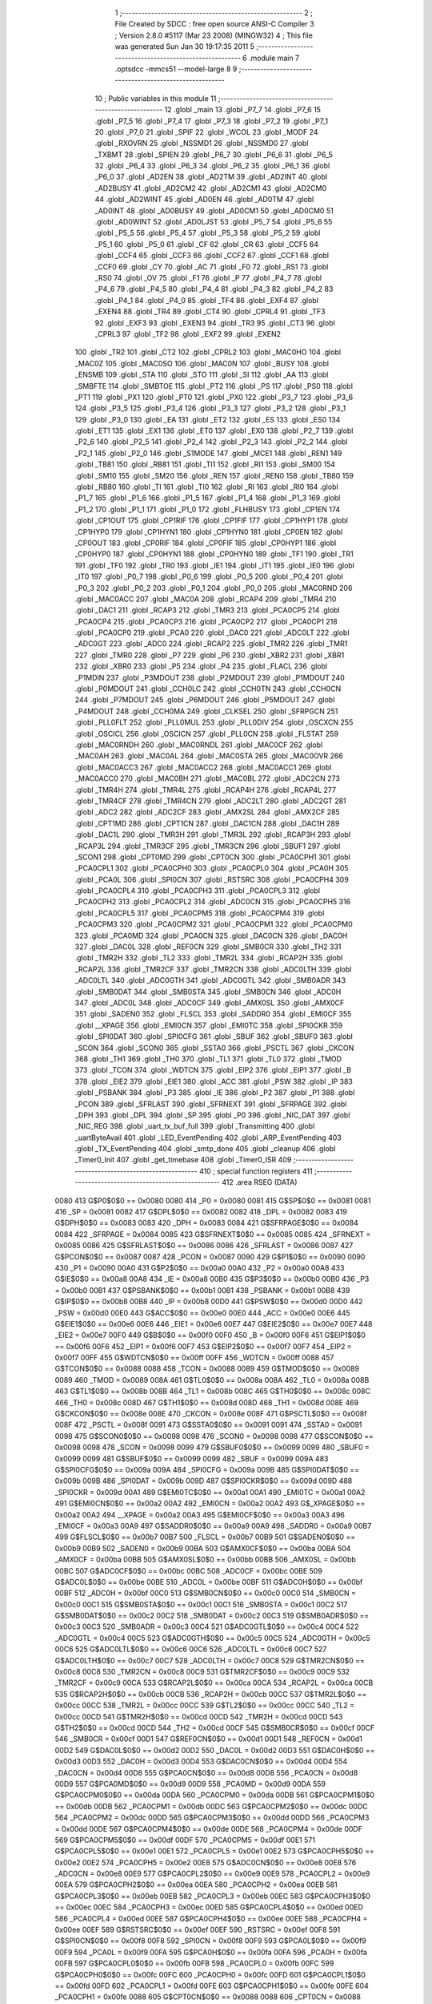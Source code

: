                               1 ;--------------------------------------------------------
                              2 ; File Created by SDCC : free open source ANSI-C Compiler
                              3 ; Version 2.8.0 #5117 (Mar 23 2008) (MINGW32)
                              4 ; This file was generated Sun Jan 30 19:17:35 2011
                              5 ;--------------------------------------------------------
                              6 	.module main
                              7 	.optsdcc -mmcs51 --model-large
                              8 	
                              9 ;--------------------------------------------------------
                             10 ; Public variables in this module
                             11 ;--------------------------------------------------------
                             12 	.globl _main
                             13 	.globl _P7_7
                             14 	.globl _P7_6
                             15 	.globl _P7_5
                             16 	.globl _P7_4
                             17 	.globl _P7_3
                             18 	.globl _P7_2
                             19 	.globl _P7_1
                             20 	.globl _P7_0
                             21 	.globl _SPIF
                             22 	.globl _WCOL
                             23 	.globl _MODF
                             24 	.globl _RXOVRN
                             25 	.globl _NSSMD1
                             26 	.globl _NSSMD0
                             27 	.globl _TXBMT
                             28 	.globl _SPIEN
                             29 	.globl _P6_7
                             30 	.globl _P6_6
                             31 	.globl _P6_5
                             32 	.globl _P6_4
                             33 	.globl _P6_3
                             34 	.globl _P6_2
                             35 	.globl _P6_1
                             36 	.globl _P6_0
                             37 	.globl _AD2EN
                             38 	.globl _AD2TM
                             39 	.globl _AD2INT
                             40 	.globl _AD2BUSY
                             41 	.globl _AD2CM2
                             42 	.globl _AD2CM1
                             43 	.globl _AD2CM0
                             44 	.globl _AD2WINT
                             45 	.globl _AD0EN
                             46 	.globl _AD0TM
                             47 	.globl _AD0INT
                             48 	.globl _AD0BUSY
                             49 	.globl _AD0CM1
                             50 	.globl _AD0CM0
                             51 	.globl _AD0WINT
                             52 	.globl _AD0LJST
                             53 	.globl _P5_7
                             54 	.globl _P5_6
                             55 	.globl _P5_5
                             56 	.globl _P5_4
                             57 	.globl _P5_3
                             58 	.globl _P5_2
                             59 	.globl _P5_1
                             60 	.globl _P5_0
                             61 	.globl _CF
                             62 	.globl _CR
                             63 	.globl _CCF5
                             64 	.globl _CCF4
                             65 	.globl _CCF3
                             66 	.globl _CCF2
                             67 	.globl _CCF1
                             68 	.globl _CCF0
                             69 	.globl _CY
                             70 	.globl _AC
                             71 	.globl _F0
                             72 	.globl _RS1
                             73 	.globl _RS0
                             74 	.globl _OV
                             75 	.globl _F1
                             76 	.globl _P
                             77 	.globl _P4_7
                             78 	.globl _P4_6
                             79 	.globl _P4_5
                             80 	.globl _P4_4
                             81 	.globl _P4_3
                             82 	.globl _P4_2
                             83 	.globl _P4_1
                             84 	.globl _P4_0
                             85 	.globl _TF4
                             86 	.globl _EXF4
                             87 	.globl _EXEN4
                             88 	.globl _TR4
                             89 	.globl _CT4
                             90 	.globl _CPRL4
                             91 	.globl _TF3
                             92 	.globl _EXF3
                             93 	.globl _EXEN3
                             94 	.globl _TR3
                             95 	.globl _CT3
                             96 	.globl _CPRL3
                             97 	.globl _TF2
                             98 	.globl _EXF2
                             99 	.globl _EXEN2
                            100 	.globl _TR2
                            101 	.globl _CT2
                            102 	.globl _CPRL2
                            103 	.globl _MAC0HO
                            104 	.globl _MAC0Z
                            105 	.globl _MAC0SO
                            106 	.globl _MAC0N
                            107 	.globl _BUSY
                            108 	.globl _ENSMB
                            109 	.globl _STA
                            110 	.globl _STO
                            111 	.globl _SI
                            112 	.globl _AA
                            113 	.globl _SMBFTE
                            114 	.globl _SMBTOE
                            115 	.globl _PT2
                            116 	.globl _PS
                            117 	.globl _PS0
                            118 	.globl _PT1
                            119 	.globl _PX1
                            120 	.globl _PT0
                            121 	.globl _PX0
                            122 	.globl _P3_7
                            123 	.globl _P3_6
                            124 	.globl _P3_5
                            125 	.globl _P3_4
                            126 	.globl _P3_3
                            127 	.globl _P3_2
                            128 	.globl _P3_1
                            129 	.globl _P3_0
                            130 	.globl _EA
                            131 	.globl _ET2
                            132 	.globl _ES
                            133 	.globl _ES0
                            134 	.globl _ET1
                            135 	.globl _EX1
                            136 	.globl _ET0
                            137 	.globl _EX0
                            138 	.globl _P2_7
                            139 	.globl _P2_6
                            140 	.globl _P2_5
                            141 	.globl _P2_4
                            142 	.globl _P2_3
                            143 	.globl _P2_2
                            144 	.globl _P2_1
                            145 	.globl _P2_0
                            146 	.globl _S1MODE
                            147 	.globl _MCE1
                            148 	.globl _REN1
                            149 	.globl _TB81
                            150 	.globl _RB81
                            151 	.globl _TI1
                            152 	.globl _RI1
                            153 	.globl _SM00
                            154 	.globl _SM10
                            155 	.globl _SM20
                            156 	.globl _REN
                            157 	.globl _REN0
                            158 	.globl _TB80
                            159 	.globl _RB80
                            160 	.globl _TI
                            161 	.globl _TI0
                            162 	.globl _RI
                            163 	.globl _RI0
                            164 	.globl _P1_7
                            165 	.globl _P1_6
                            166 	.globl _P1_5
                            167 	.globl _P1_4
                            168 	.globl _P1_3
                            169 	.globl _P1_2
                            170 	.globl _P1_1
                            171 	.globl _P1_0
                            172 	.globl _FLHBUSY
                            173 	.globl _CP1EN
                            174 	.globl _CP1OUT
                            175 	.globl _CP1RIF
                            176 	.globl _CP1FIF
                            177 	.globl _CP1HYP1
                            178 	.globl _CP1HYP0
                            179 	.globl _CP1HYN1
                            180 	.globl _CP1HYN0
                            181 	.globl _CP0EN
                            182 	.globl _CP0OUT
                            183 	.globl _CP0RIF
                            184 	.globl _CP0FIF
                            185 	.globl _CP0HYP1
                            186 	.globl _CP0HYP0
                            187 	.globl _CP0HYN1
                            188 	.globl _CP0HYN0
                            189 	.globl _TF1
                            190 	.globl _TR1
                            191 	.globl _TF0
                            192 	.globl _TR0
                            193 	.globl _IE1
                            194 	.globl _IT1
                            195 	.globl _IE0
                            196 	.globl _IT0
                            197 	.globl _P0_7
                            198 	.globl _P0_6
                            199 	.globl _P0_5
                            200 	.globl _P0_4
                            201 	.globl _P0_3
                            202 	.globl _P0_2
                            203 	.globl _P0_1
                            204 	.globl _P0_0
                            205 	.globl _MAC0RND
                            206 	.globl _MAC0ACC
                            207 	.globl _MAC0A
                            208 	.globl _RCAP4
                            209 	.globl _TMR4
                            210 	.globl _DAC1
                            211 	.globl _RCAP3
                            212 	.globl _TMR3
                            213 	.globl _PCA0CP5
                            214 	.globl _PCA0CP4
                            215 	.globl _PCA0CP3
                            216 	.globl _PCA0CP2
                            217 	.globl _PCA0CP1
                            218 	.globl _PCA0CP0
                            219 	.globl _PCA0
                            220 	.globl _DAC0
                            221 	.globl _ADC0LT
                            222 	.globl _ADC0GT
                            223 	.globl _ADC0
                            224 	.globl _RCAP2
                            225 	.globl _TMR2
                            226 	.globl _TMR1
                            227 	.globl _TMR0
                            228 	.globl _P7
                            229 	.globl _P6
                            230 	.globl _XBR2
                            231 	.globl _XBR1
                            232 	.globl _XBR0
                            233 	.globl _P5
                            234 	.globl _P4
                            235 	.globl _FLACL
                            236 	.globl _P1MDIN
                            237 	.globl _P3MDOUT
                            238 	.globl _P2MDOUT
                            239 	.globl _P1MDOUT
                            240 	.globl _P0MDOUT
                            241 	.globl _CCH0LC
                            242 	.globl _CCH0TN
                            243 	.globl _CCH0CN
                            244 	.globl _P7MDOUT
                            245 	.globl _P6MDOUT
                            246 	.globl _P5MDOUT
                            247 	.globl _P4MDOUT
                            248 	.globl _CCH0MA
                            249 	.globl _CLKSEL
                            250 	.globl _SFRPGCN
                            251 	.globl _PLL0FLT
                            252 	.globl _PLL0MUL
                            253 	.globl _PLL0DIV
                            254 	.globl _OSCXCN
                            255 	.globl _OSCICL
                            256 	.globl _OSCICN
                            257 	.globl _PLL0CN
                            258 	.globl _FLSTAT
                            259 	.globl _MAC0RNDH
                            260 	.globl _MAC0RNDL
                            261 	.globl _MAC0CF
                            262 	.globl _MAC0AH
                            263 	.globl _MAC0AL
                            264 	.globl _MAC0STA
                            265 	.globl _MAC0OVR
                            266 	.globl _MAC0ACC3
                            267 	.globl _MAC0ACC2
                            268 	.globl _MAC0ACC1
                            269 	.globl _MAC0ACC0
                            270 	.globl _MAC0BH
                            271 	.globl _MAC0BL
                            272 	.globl _ADC2CN
                            273 	.globl _TMR4H
                            274 	.globl _TMR4L
                            275 	.globl _RCAP4H
                            276 	.globl _RCAP4L
                            277 	.globl _TMR4CF
                            278 	.globl _TMR4CN
                            279 	.globl _ADC2LT
                            280 	.globl _ADC2GT
                            281 	.globl _ADC2
                            282 	.globl _ADC2CF
                            283 	.globl _AMX2SL
                            284 	.globl _AMX2CF
                            285 	.globl _CPT1MD
                            286 	.globl _CPT1CN
                            287 	.globl _DAC1CN
                            288 	.globl _DAC1H
                            289 	.globl _DAC1L
                            290 	.globl _TMR3H
                            291 	.globl _TMR3L
                            292 	.globl _RCAP3H
                            293 	.globl _RCAP3L
                            294 	.globl _TMR3CF
                            295 	.globl _TMR3CN
                            296 	.globl _SBUF1
                            297 	.globl _SCON1
                            298 	.globl _CPT0MD
                            299 	.globl _CPT0CN
                            300 	.globl _PCA0CPH1
                            301 	.globl _PCA0CPL1
                            302 	.globl _PCA0CPH0
                            303 	.globl _PCA0CPL0
                            304 	.globl _PCA0H
                            305 	.globl _PCA0L
                            306 	.globl _SPI0CN
                            307 	.globl _RSTSRC
                            308 	.globl _PCA0CPH4
                            309 	.globl _PCA0CPL4
                            310 	.globl _PCA0CPH3
                            311 	.globl _PCA0CPL3
                            312 	.globl _PCA0CPH2
                            313 	.globl _PCA0CPL2
                            314 	.globl _ADC0CN
                            315 	.globl _PCA0CPH5
                            316 	.globl _PCA0CPL5
                            317 	.globl _PCA0CPM5
                            318 	.globl _PCA0CPM4
                            319 	.globl _PCA0CPM3
                            320 	.globl _PCA0CPM2
                            321 	.globl _PCA0CPM1
                            322 	.globl _PCA0CPM0
                            323 	.globl _PCA0MD
                            324 	.globl _PCA0CN
                            325 	.globl _DAC0CN
                            326 	.globl _DAC0H
                            327 	.globl _DAC0L
                            328 	.globl _REF0CN
                            329 	.globl _SMB0CR
                            330 	.globl _TH2
                            331 	.globl _TMR2H
                            332 	.globl _TL2
                            333 	.globl _TMR2L
                            334 	.globl _RCAP2H
                            335 	.globl _RCAP2L
                            336 	.globl _TMR2CF
                            337 	.globl _TMR2CN
                            338 	.globl _ADC0LTH
                            339 	.globl _ADC0LTL
                            340 	.globl _ADC0GTH
                            341 	.globl _ADC0GTL
                            342 	.globl _SMB0ADR
                            343 	.globl _SMB0DAT
                            344 	.globl _SMB0STA
                            345 	.globl _SMB0CN
                            346 	.globl _ADC0H
                            347 	.globl _ADC0L
                            348 	.globl _ADC0CF
                            349 	.globl _AMX0SL
                            350 	.globl _AMX0CF
                            351 	.globl _SADEN0
                            352 	.globl _FLSCL
                            353 	.globl _SADDR0
                            354 	.globl _EMI0CF
                            355 	.globl __XPAGE
                            356 	.globl _EMI0CN
                            357 	.globl _EMI0TC
                            358 	.globl _SPI0CKR
                            359 	.globl _SPI0DAT
                            360 	.globl _SPI0CFG
                            361 	.globl _SBUF
                            362 	.globl _SBUF0
                            363 	.globl _SCON
                            364 	.globl _SCON0
                            365 	.globl _SSTA0
                            366 	.globl _PSCTL
                            367 	.globl _CKCON
                            368 	.globl _TH1
                            369 	.globl _TH0
                            370 	.globl _TL1
                            371 	.globl _TL0
                            372 	.globl _TMOD
                            373 	.globl _TCON
                            374 	.globl _WDTCN
                            375 	.globl _EIP2
                            376 	.globl _EIP1
                            377 	.globl _B
                            378 	.globl _EIE2
                            379 	.globl _EIE1
                            380 	.globl _ACC
                            381 	.globl _PSW
                            382 	.globl _IP
                            383 	.globl _PSBANK
                            384 	.globl _P3
                            385 	.globl _IE
                            386 	.globl _P2
                            387 	.globl _P1
                            388 	.globl _PCON
                            389 	.globl _SFRLAST
                            390 	.globl _SFRNEXT
                            391 	.globl _SFRPAGE
                            392 	.globl _DPH
                            393 	.globl _DPL
                            394 	.globl _SP
                            395 	.globl _P0
                            396 	.globl _NIC_DAT
                            397 	.globl _NIC_REG
                            398 	.globl _uart_tx_buf_full
                            399 	.globl _Transmitting
                            400 	.globl _uartByteAvail
                            401 	.globl _LED_EventPending
                            402 	.globl _ARP_EventPending
                            403 	.globl _TX_EventPending
                            404 	.globl _smtp_done
                            405 	.globl _cleanup
                            406 	.globl _Timer0_Init
                            407 	.globl _get_timebase
                            408 	.globl _Timer0_ISR
                            409 ;--------------------------------------------------------
                            410 ; special function registers
                            411 ;--------------------------------------------------------
                            412 	.area RSEG    (DATA)
                    0080    413 G$P0$0$0 == 0x0080
                    0080    414 _P0	=	0x0080
                    0081    415 G$SP$0$0 == 0x0081
                    0081    416 _SP	=	0x0081
                    0082    417 G$DPL$0$0 == 0x0082
                    0082    418 _DPL	=	0x0082
                    0083    419 G$DPH$0$0 == 0x0083
                    0083    420 _DPH	=	0x0083
                    0084    421 G$SFRPAGE$0$0 == 0x0084
                    0084    422 _SFRPAGE	=	0x0084
                    0085    423 G$SFRNEXT$0$0 == 0x0085
                    0085    424 _SFRNEXT	=	0x0085
                    0086    425 G$SFRLAST$0$0 == 0x0086
                    0086    426 _SFRLAST	=	0x0086
                    0087    427 G$PCON$0$0 == 0x0087
                    0087    428 _PCON	=	0x0087
                    0090    429 G$P1$0$0 == 0x0090
                    0090    430 _P1	=	0x0090
                    00A0    431 G$P2$0$0 == 0x00a0
                    00A0    432 _P2	=	0x00a0
                    00A8    433 G$IE$0$0 == 0x00a8
                    00A8    434 _IE	=	0x00a8
                    00B0    435 G$P3$0$0 == 0x00b0
                    00B0    436 _P3	=	0x00b0
                    00B1    437 G$PSBANK$0$0 == 0x00b1
                    00B1    438 _PSBANK	=	0x00b1
                    00B8    439 G$IP$0$0 == 0x00b8
                    00B8    440 _IP	=	0x00b8
                    00D0    441 G$PSW$0$0 == 0x00d0
                    00D0    442 _PSW	=	0x00d0
                    00E0    443 G$ACC$0$0 == 0x00e0
                    00E0    444 _ACC	=	0x00e0
                    00E6    445 G$EIE1$0$0 == 0x00e6
                    00E6    446 _EIE1	=	0x00e6
                    00E7    447 G$EIE2$0$0 == 0x00e7
                    00E7    448 _EIE2	=	0x00e7
                    00F0    449 G$B$0$0 == 0x00f0
                    00F0    450 _B	=	0x00f0
                    00F6    451 G$EIP1$0$0 == 0x00f6
                    00F6    452 _EIP1	=	0x00f6
                    00F7    453 G$EIP2$0$0 == 0x00f7
                    00F7    454 _EIP2	=	0x00f7
                    00FF    455 G$WDTCN$0$0 == 0x00ff
                    00FF    456 _WDTCN	=	0x00ff
                    0088    457 G$TCON$0$0 == 0x0088
                    0088    458 _TCON	=	0x0088
                    0089    459 G$TMOD$0$0 == 0x0089
                    0089    460 _TMOD	=	0x0089
                    008A    461 G$TL0$0$0 == 0x008a
                    008A    462 _TL0	=	0x008a
                    008B    463 G$TL1$0$0 == 0x008b
                    008B    464 _TL1	=	0x008b
                    008C    465 G$TH0$0$0 == 0x008c
                    008C    466 _TH0	=	0x008c
                    008D    467 G$TH1$0$0 == 0x008d
                    008D    468 _TH1	=	0x008d
                    008E    469 G$CKCON$0$0 == 0x008e
                    008E    470 _CKCON	=	0x008e
                    008F    471 G$PSCTL$0$0 == 0x008f
                    008F    472 _PSCTL	=	0x008f
                    0091    473 G$SSTA0$0$0 == 0x0091
                    0091    474 _SSTA0	=	0x0091
                    0098    475 G$SCON0$0$0 == 0x0098
                    0098    476 _SCON0	=	0x0098
                    0098    477 G$SCON$0$0 == 0x0098
                    0098    478 _SCON	=	0x0098
                    0099    479 G$SBUF0$0$0 == 0x0099
                    0099    480 _SBUF0	=	0x0099
                    0099    481 G$SBUF$0$0 == 0x0099
                    0099    482 _SBUF	=	0x0099
                    009A    483 G$SPI0CFG$0$0 == 0x009a
                    009A    484 _SPI0CFG	=	0x009a
                    009B    485 G$SPI0DAT$0$0 == 0x009b
                    009B    486 _SPI0DAT	=	0x009b
                    009D    487 G$SPI0CKR$0$0 == 0x009d
                    009D    488 _SPI0CKR	=	0x009d
                    00A1    489 G$EMI0TC$0$0 == 0x00a1
                    00A1    490 _EMI0TC	=	0x00a1
                    00A2    491 G$EMI0CN$0$0 == 0x00a2
                    00A2    492 _EMI0CN	=	0x00a2
                    00A2    493 G$_XPAGE$0$0 == 0x00a2
                    00A2    494 __XPAGE	=	0x00a2
                    00A3    495 G$EMI0CF$0$0 == 0x00a3
                    00A3    496 _EMI0CF	=	0x00a3
                    00A9    497 G$SADDR0$0$0 == 0x00a9
                    00A9    498 _SADDR0	=	0x00a9
                    00B7    499 G$FLSCL$0$0 == 0x00b7
                    00B7    500 _FLSCL	=	0x00b7
                    00B9    501 G$SADEN0$0$0 == 0x00b9
                    00B9    502 _SADEN0	=	0x00b9
                    00BA    503 G$AMX0CF$0$0 == 0x00ba
                    00BA    504 _AMX0CF	=	0x00ba
                    00BB    505 G$AMX0SL$0$0 == 0x00bb
                    00BB    506 _AMX0SL	=	0x00bb
                    00BC    507 G$ADC0CF$0$0 == 0x00bc
                    00BC    508 _ADC0CF	=	0x00bc
                    00BE    509 G$ADC0L$0$0 == 0x00be
                    00BE    510 _ADC0L	=	0x00be
                    00BF    511 G$ADC0H$0$0 == 0x00bf
                    00BF    512 _ADC0H	=	0x00bf
                    00C0    513 G$SMB0CN$0$0 == 0x00c0
                    00C0    514 _SMB0CN	=	0x00c0
                    00C1    515 G$SMB0STA$0$0 == 0x00c1
                    00C1    516 _SMB0STA	=	0x00c1
                    00C2    517 G$SMB0DAT$0$0 == 0x00c2
                    00C2    518 _SMB0DAT	=	0x00c2
                    00C3    519 G$SMB0ADR$0$0 == 0x00c3
                    00C3    520 _SMB0ADR	=	0x00c3
                    00C4    521 G$ADC0GTL$0$0 == 0x00c4
                    00C4    522 _ADC0GTL	=	0x00c4
                    00C5    523 G$ADC0GTH$0$0 == 0x00c5
                    00C5    524 _ADC0GTH	=	0x00c5
                    00C6    525 G$ADC0LTL$0$0 == 0x00c6
                    00C6    526 _ADC0LTL	=	0x00c6
                    00C7    527 G$ADC0LTH$0$0 == 0x00c7
                    00C7    528 _ADC0LTH	=	0x00c7
                    00C8    529 G$TMR2CN$0$0 == 0x00c8
                    00C8    530 _TMR2CN	=	0x00c8
                    00C9    531 G$TMR2CF$0$0 == 0x00c9
                    00C9    532 _TMR2CF	=	0x00c9
                    00CA    533 G$RCAP2L$0$0 == 0x00ca
                    00CA    534 _RCAP2L	=	0x00ca
                    00CB    535 G$RCAP2H$0$0 == 0x00cb
                    00CB    536 _RCAP2H	=	0x00cb
                    00CC    537 G$TMR2L$0$0 == 0x00cc
                    00CC    538 _TMR2L	=	0x00cc
                    00CC    539 G$TL2$0$0 == 0x00cc
                    00CC    540 _TL2	=	0x00cc
                    00CD    541 G$TMR2H$0$0 == 0x00cd
                    00CD    542 _TMR2H	=	0x00cd
                    00CD    543 G$TH2$0$0 == 0x00cd
                    00CD    544 _TH2	=	0x00cd
                    00CF    545 G$SMB0CR$0$0 == 0x00cf
                    00CF    546 _SMB0CR	=	0x00cf
                    00D1    547 G$REF0CN$0$0 == 0x00d1
                    00D1    548 _REF0CN	=	0x00d1
                    00D2    549 G$DAC0L$0$0 == 0x00d2
                    00D2    550 _DAC0L	=	0x00d2
                    00D3    551 G$DAC0H$0$0 == 0x00d3
                    00D3    552 _DAC0H	=	0x00d3
                    00D4    553 G$DAC0CN$0$0 == 0x00d4
                    00D4    554 _DAC0CN	=	0x00d4
                    00D8    555 G$PCA0CN$0$0 == 0x00d8
                    00D8    556 _PCA0CN	=	0x00d8
                    00D9    557 G$PCA0MD$0$0 == 0x00d9
                    00D9    558 _PCA0MD	=	0x00d9
                    00DA    559 G$PCA0CPM0$0$0 == 0x00da
                    00DA    560 _PCA0CPM0	=	0x00da
                    00DB    561 G$PCA0CPM1$0$0 == 0x00db
                    00DB    562 _PCA0CPM1	=	0x00db
                    00DC    563 G$PCA0CPM2$0$0 == 0x00dc
                    00DC    564 _PCA0CPM2	=	0x00dc
                    00DD    565 G$PCA0CPM3$0$0 == 0x00dd
                    00DD    566 _PCA0CPM3	=	0x00dd
                    00DE    567 G$PCA0CPM4$0$0 == 0x00de
                    00DE    568 _PCA0CPM4	=	0x00de
                    00DF    569 G$PCA0CPM5$0$0 == 0x00df
                    00DF    570 _PCA0CPM5	=	0x00df
                    00E1    571 G$PCA0CPL5$0$0 == 0x00e1
                    00E1    572 _PCA0CPL5	=	0x00e1
                    00E2    573 G$PCA0CPH5$0$0 == 0x00e2
                    00E2    574 _PCA0CPH5	=	0x00e2
                    00E8    575 G$ADC0CN$0$0 == 0x00e8
                    00E8    576 _ADC0CN	=	0x00e8
                    00E9    577 G$PCA0CPL2$0$0 == 0x00e9
                    00E9    578 _PCA0CPL2	=	0x00e9
                    00EA    579 G$PCA0CPH2$0$0 == 0x00ea
                    00EA    580 _PCA0CPH2	=	0x00ea
                    00EB    581 G$PCA0CPL3$0$0 == 0x00eb
                    00EB    582 _PCA0CPL3	=	0x00eb
                    00EC    583 G$PCA0CPH3$0$0 == 0x00ec
                    00EC    584 _PCA0CPH3	=	0x00ec
                    00ED    585 G$PCA0CPL4$0$0 == 0x00ed
                    00ED    586 _PCA0CPL4	=	0x00ed
                    00EE    587 G$PCA0CPH4$0$0 == 0x00ee
                    00EE    588 _PCA0CPH4	=	0x00ee
                    00EF    589 G$RSTSRC$0$0 == 0x00ef
                    00EF    590 _RSTSRC	=	0x00ef
                    00F8    591 G$SPI0CN$0$0 == 0x00f8
                    00F8    592 _SPI0CN	=	0x00f8
                    00F9    593 G$PCA0L$0$0 == 0x00f9
                    00F9    594 _PCA0L	=	0x00f9
                    00FA    595 G$PCA0H$0$0 == 0x00fa
                    00FA    596 _PCA0H	=	0x00fa
                    00FB    597 G$PCA0CPL0$0$0 == 0x00fb
                    00FB    598 _PCA0CPL0	=	0x00fb
                    00FC    599 G$PCA0CPH0$0$0 == 0x00fc
                    00FC    600 _PCA0CPH0	=	0x00fc
                    00FD    601 G$PCA0CPL1$0$0 == 0x00fd
                    00FD    602 _PCA0CPL1	=	0x00fd
                    00FE    603 G$PCA0CPH1$0$0 == 0x00fe
                    00FE    604 _PCA0CPH1	=	0x00fe
                    0088    605 G$CPT0CN$0$0 == 0x0088
                    0088    606 _CPT0CN	=	0x0088
                    0089    607 G$CPT0MD$0$0 == 0x0089
                    0089    608 _CPT0MD	=	0x0089
                    0098    609 G$SCON1$0$0 == 0x0098
                    0098    610 _SCON1	=	0x0098
                    0099    611 G$SBUF1$0$0 == 0x0099
                    0099    612 _SBUF1	=	0x0099
                    00C8    613 G$TMR3CN$0$0 == 0x00c8
                    00C8    614 _TMR3CN	=	0x00c8
                    00C9    615 G$TMR3CF$0$0 == 0x00c9
                    00C9    616 _TMR3CF	=	0x00c9
                    00CA    617 G$RCAP3L$0$0 == 0x00ca
                    00CA    618 _RCAP3L	=	0x00ca
                    00CB    619 G$RCAP3H$0$0 == 0x00cb
                    00CB    620 _RCAP3H	=	0x00cb
                    00CC    621 G$TMR3L$0$0 == 0x00cc
                    00CC    622 _TMR3L	=	0x00cc
                    00CD    623 G$TMR3H$0$0 == 0x00cd
                    00CD    624 _TMR3H	=	0x00cd
                    00D2    625 G$DAC1L$0$0 == 0x00d2
                    00D2    626 _DAC1L	=	0x00d2
                    00D3    627 G$DAC1H$0$0 == 0x00d3
                    00D3    628 _DAC1H	=	0x00d3
                    00D4    629 G$DAC1CN$0$0 == 0x00d4
                    00D4    630 _DAC1CN	=	0x00d4
                    0088    631 G$CPT1CN$0$0 == 0x0088
                    0088    632 _CPT1CN	=	0x0088
                    0089    633 G$CPT1MD$0$0 == 0x0089
                    0089    634 _CPT1MD	=	0x0089
                    00BA    635 G$AMX2CF$0$0 == 0x00ba
                    00BA    636 _AMX2CF	=	0x00ba
                    00BB    637 G$AMX2SL$0$0 == 0x00bb
                    00BB    638 _AMX2SL	=	0x00bb
                    00BC    639 G$ADC2CF$0$0 == 0x00bc
                    00BC    640 _ADC2CF	=	0x00bc
                    00BE    641 G$ADC2$0$0 == 0x00be
                    00BE    642 _ADC2	=	0x00be
                    00C4    643 G$ADC2GT$0$0 == 0x00c4
                    00C4    644 _ADC2GT	=	0x00c4
                    00C6    645 G$ADC2LT$0$0 == 0x00c6
                    00C6    646 _ADC2LT	=	0x00c6
                    00C8    647 G$TMR4CN$0$0 == 0x00c8
                    00C8    648 _TMR4CN	=	0x00c8
                    00C9    649 G$TMR4CF$0$0 == 0x00c9
                    00C9    650 _TMR4CF	=	0x00c9
                    00CA    651 G$RCAP4L$0$0 == 0x00ca
                    00CA    652 _RCAP4L	=	0x00ca
                    00CB    653 G$RCAP4H$0$0 == 0x00cb
                    00CB    654 _RCAP4H	=	0x00cb
                    00CC    655 G$TMR4L$0$0 == 0x00cc
                    00CC    656 _TMR4L	=	0x00cc
                    00CD    657 G$TMR4H$0$0 == 0x00cd
                    00CD    658 _TMR4H	=	0x00cd
                    00E8    659 G$ADC2CN$0$0 == 0x00e8
                    00E8    660 _ADC2CN	=	0x00e8
                    0091    661 G$MAC0BL$0$0 == 0x0091
                    0091    662 _MAC0BL	=	0x0091
                    0092    663 G$MAC0BH$0$0 == 0x0092
                    0092    664 _MAC0BH	=	0x0092
                    0093    665 G$MAC0ACC0$0$0 == 0x0093
                    0093    666 _MAC0ACC0	=	0x0093
                    0094    667 G$MAC0ACC1$0$0 == 0x0094
                    0094    668 _MAC0ACC1	=	0x0094
                    0095    669 G$MAC0ACC2$0$0 == 0x0095
                    0095    670 _MAC0ACC2	=	0x0095
                    0096    671 G$MAC0ACC3$0$0 == 0x0096
                    0096    672 _MAC0ACC3	=	0x0096
                    0097    673 G$MAC0OVR$0$0 == 0x0097
                    0097    674 _MAC0OVR	=	0x0097
                    00C0    675 G$MAC0STA$0$0 == 0x00c0
                    00C0    676 _MAC0STA	=	0x00c0
                    00C1    677 G$MAC0AL$0$0 == 0x00c1
                    00C1    678 _MAC0AL	=	0x00c1
                    00C2    679 G$MAC0AH$0$0 == 0x00c2
                    00C2    680 _MAC0AH	=	0x00c2
                    00C3    681 G$MAC0CF$0$0 == 0x00c3
                    00C3    682 _MAC0CF	=	0x00c3
                    00CE    683 G$MAC0RNDL$0$0 == 0x00ce
                    00CE    684 _MAC0RNDL	=	0x00ce
                    00CF    685 G$MAC0RNDH$0$0 == 0x00cf
                    00CF    686 _MAC0RNDH	=	0x00cf
                    0088    687 G$FLSTAT$0$0 == 0x0088
                    0088    688 _FLSTAT	=	0x0088
                    0089    689 G$PLL0CN$0$0 == 0x0089
                    0089    690 _PLL0CN	=	0x0089
                    008A    691 G$OSCICN$0$0 == 0x008a
                    008A    692 _OSCICN	=	0x008a
                    008B    693 G$OSCICL$0$0 == 0x008b
                    008B    694 _OSCICL	=	0x008b
                    008C    695 G$OSCXCN$0$0 == 0x008c
                    008C    696 _OSCXCN	=	0x008c
                    008D    697 G$PLL0DIV$0$0 == 0x008d
                    008D    698 _PLL0DIV	=	0x008d
                    008E    699 G$PLL0MUL$0$0 == 0x008e
                    008E    700 _PLL0MUL	=	0x008e
                    008F    701 G$PLL0FLT$0$0 == 0x008f
                    008F    702 _PLL0FLT	=	0x008f
                    0096    703 G$SFRPGCN$0$0 == 0x0096
                    0096    704 _SFRPGCN	=	0x0096
                    0097    705 G$CLKSEL$0$0 == 0x0097
                    0097    706 _CLKSEL	=	0x0097
                    009A    707 G$CCH0MA$0$0 == 0x009a
                    009A    708 _CCH0MA	=	0x009a
                    009C    709 G$P4MDOUT$0$0 == 0x009c
                    009C    710 _P4MDOUT	=	0x009c
                    009D    711 G$P5MDOUT$0$0 == 0x009d
                    009D    712 _P5MDOUT	=	0x009d
                    009E    713 G$P6MDOUT$0$0 == 0x009e
                    009E    714 _P6MDOUT	=	0x009e
                    009F    715 G$P7MDOUT$0$0 == 0x009f
                    009F    716 _P7MDOUT	=	0x009f
                    00A1    717 G$CCH0CN$0$0 == 0x00a1
                    00A1    718 _CCH0CN	=	0x00a1
                    00A2    719 G$CCH0TN$0$0 == 0x00a2
                    00A2    720 _CCH0TN	=	0x00a2
                    00A3    721 G$CCH0LC$0$0 == 0x00a3
                    00A3    722 _CCH0LC	=	0x00a3
                    00A4    723 G$P0MDOUT$0$0 == 0x00a4
                    00A4    724 _P0MDOUT	=	0x00a4
                    00A5    725 G$P1MDOUT$0$0 == 0x00a5
                    00A5    726 _P1MDOUT	=	0x00a5
                    00A6    727 G$P2MDOUT$0$0 == 0x00a6
                    00A6    728 _P2MDOUT	=	0x00a6
                    00A7    729 G$P3MDOUT$0$0 == 0x00a7
                    00A7    730 _P3MDOUT	=	0x00a7
                    00AD    731 G$P1MDIN$0$0 == 0x00ad
                    00AD    732 _P1MDIN	=	0x00ad
                    00B7    733 G$FLACL$0$0 == 0x00b7
                    00B7    734 _FLACL	=	0x00b7
                    00C8    735 G$P4$0$0 == 0x00c8
                    00C8    736 _P4	=	0x00c8
                    00D8    737 G$P5$0$0 == 0x00d8
                    00D8    738 _P5	=	0x00d8
                    00E1    739 G$XBR0$0$0 == 0x00e1
                    00E1    740 _XBR0	=	0x00e1
                    00E2    741 G$XBR1$0$0 == 0x00e2
                    00E2    742 _XBR1	=	0x00e2
                    00E3    743 G$XBR2$0$0 == 0x00e3
                    00E3    744 _XBR2	=	0x00e3
                    00E8    745 G$P6$0$0 == 0x00e8
                    00E8    746 _P6	=	0x00e8
                    00F8    747 G$P7$0$0 == 0x00f8
                    00F8    748 _P7	=	0x00f8
                    8C8A    749 G$TMR0$0$0 == 0x8c8a
                    8C8A    750 _TMR0	=	0x8c8a
                    8D8B    751 G$TMR1$0$0 == 0x8d8b
                    8D8B    752 _TMR1	=	0x8d8b
                    CDCC    753 G$TMR2$0$0 == 0xcdcc
                    CDCC    754 _TMR2	=	0xcdcc
                    CBCA    755 G$RCAP2$0$0 == 0xcbca
                    CBCA    756 _RCAP2	=	0xcbca
                    BFBE    757 G$ADC0$0$0 == 0xbfbe
                    BFBE    758 _ADC0	=	0xbfbe
                    C5C4    759 G$ADC0GT$0$0 == 0xc5c4
                    C5C4    760 _ADC0GT	=	0xc5c4
                    C7C6    761 G$ADC0LT$0$0 == 0xc7c6
                    C7C6    762 _ADC0LT	=	0xc7c6
                    D3D2    763 G$DAC0$0$0 == 0xd3d2
                    D3D2    764 _DAC0	=	0xd3d2
                    FAF9    765 G$PCA0$0$0 == 0xfaf9
                    FAF9    766 _PCA0	=	0xfaf9
                    FCFB    767 G$PCA0CP0$0$0 == 0xfcfb
                    FCFB    768 _PCA0CP0	=	0xfcfb
                    FEFD    769 G$PCA0CP1$0$0 == 0xfefd
                    FEFD    770 _PCA0CP1	=	0xfefd
                    EAE9    771 G$PCA0CP2$0$0 == 0xeae9
                    EAE9    772 _PCA0CP2	=	0xeae9
                    ECEB    773 G$PCA0CP3$0$0 == 0xeceb
                    ECEB    774 _PCA0CP3	=	0xeceb
                    EEED    775 G$PCA0CP4$0$0 == 0xeeed
                    EEED    776 _PCA0CP4	=	0xeeed
                    E2E1    777 G$PCA0CP5$0$0 == 0xe2e1
                    E2E1    778 _PCA0CP5	=	0xe2e1
                    CDCC    779 G$TMR3$0$0 == 0xcdcc
                    CDCC    780 _TMR3	=	0xcdcc
                    CBCA    781 G$RCAP3$0$0 == 0xcbca
                    CBCA    782 _RCAP3	=	0xcbca
                    D3D2    783 G$DAC1$0$0 == 0xd3d2
                    D3D2    784 _DAC1	=	0xd3d2
                    CDCC    785 G$TMR4$0$0 == 0xcdcc
                    CDCC    786 _TMR4	=	0xcdcc
                    CBCA    787 G$RCAP4$0$0 == 0xcbca
                    CBCA    788 _RCAP4	=	0xcbca
                    C2C1    789 G$MAC0A$0$0 == 0xc2c1
                    C2C1    790 _MAC0A	=	0xc2c1
                    96959493    791 G$MAC0ACC$0$0 == 0x96959493
                    96959493    792 _MAC0ACC	=	0x96959493
                    CFCE    793 G$MAC0RND$0$0 == 0xcfce
                    CFCE    794 _MAC0RND	=	0xcfce
                            795 ;--------------------------------------------------------
                            796 ; special function bits
                            797 ;--------------------------------------------------------
                            798 	.area RSEG    (DATA)
                    0080    799 G$P0_0$0$0 == 0x0080
                    0080    800 _P0_0	=	0x0080
                    0081    801 G$P0_1$0$0 == 0x0081
                    0081    802 _P0_1	=	0x0081
                    0082    803 G$P0_2$0$0 == 0x0082
                    0082    804 _P0_2	=	0x0082
                    0083    805 G$P0_3$0$0 == 0x0083
                    0083    806 _P0_3	=	0x0083
                    0084    807 G$P0_4$0$0 == 0x0084
                    0084    808 _P0_4	=	0x0084
                    0085    809 G$P0_5$0$0 == 0x0085
                    0085    810 _P0_5	=	0x0085
                    0086    811 G$P0_6$0$0 == 0x0086
                    0086    812 _P0_6	=	0x0086
                    0087    813 G$P0_7$0$0 == 0x0087
                    0087    814 _P0_7	=	0x0087
                    0088    815 G$IT0$0$0 == 0x0088
                    0088    816 _IT0	=	0x0088
                    0089    817 G$IE0$0$0 == 0x0089
                    0089    818 _IE0	=	0x0089
                    008A    819 G$IT1$0$0 == 0x008a
                    008A    820 _IT1	=	0x008a
                    008B    821 G$IE1$0$0 == 0x008b
                    008B    822 _IE1	=	0x008b
                    008C    823 G$TR0$0$0 == 0x008c
                    008C    824 _TR0	=	0x008c
                    008D    825 G$TF0$0$0 == 0x008d
                    008D    826 _TF0	=	0x008d
                    008E    827 G$TR1$0$0 == 0x008e
                    008E    828 _TR1	=	0x008e
                    008F    829 G$TF1$0$0 == 0x008f
                    008F    830 _TF1	=	0x008f
                    0088    831 G$CP0HYN0$0$0 == 0x0088
                    0088    832 _CP0HYN0	=	0x0088
                    0089    833 G$CP0HYN1$0$0 == 0x0089
                    0089    834 _CP0HYN1	=	0x0089
                    008A    835 G$CP0HYP0$0$0 == 0x008a
                    008A    836 _CP0HYP0	=	0x008a
                    008B    837 G$CP0HYP1$0$0 == 0x008b
                    008B    838 _CP0HYP1	=	0x008b
                    008C    839 G$CP0FIF$0$0 == 0x008c
                    008C    840 _CP0FIF	=	0x008c
                    008D    841 G$CP0RIF$0$0 == 0x008d
                    008D    842 _CP0RIF	=	0x008d
                    008E    843 G$CP0OUT$0$0 == 0x008e
                    008E    844 _CP0OUT	=	0x008e
                    008F    845 G$CP0EN$0$0 == 0x008f
                    008F    846 _CP0EN	=	0x008f
                    0088    847 G$CP1HYN0$0$0 == 0x0088
                    0088    848 _CP1HYN0	=	0x0088
                    0089    849 G$CP1HYN1$0$0 == 0x0089
                    0089    850 _CP1HYN1	=	0x0089
                    008A    851 G$CP1HYP0$0$0 == 0x008a
                    008A    852 _CP1HYP0	=	0x008a
                    008B    853 G$CP1HYP1$0$0 == 0x008b
                    008B    854 _CP1HYP1	=	0x008b
                    008C    855 G$CP1FIF$0$0 == 0x008c
                    008C    856 _CP1FIF	=	0x008c
                    008D    857 G$CP1RIF$0$0 == 0x008d
                    008D    858 _CP1RIF	=	0x008d
                    008E    859 G$CP1OUT$0$0 == 0x008e
                    008E    860 _CP1OUT	=	0x008e
                    008F    861 G$CP1EN$0$0 == 0x008f
                    008F    862 _CP1EN	=	0x008f
                    0088    863 G$FLHBUSY$0$0 == 0x0088
                    0088    864 _FLHBUSY	=	0x0088
                    0090    865 G$P1_0$0$0 == 0x0090
                    0090    866 _P1_0	=	0x0090
                    0091    867 G$P1_1$0$0 == 0x0091
                    0091    868 _P1_1	=	0x0091
                    0092    869 G$P1_2$0$0 == 0x0092
                    0092    870 _P1_2	=	0x0092
                    0093    871 G$P1_3$0$0 == 0x0093
                    0093    872 _P1_3	=	0x0093
                    0094    873 G$P1_4$0$0 == 0x0094
                    0094    874 _P1_4	=	0x0094
                    0095    875 G$P1_5$0$0 == 0x0095
                    0095    876 _P1_5	=	0x0095
                    0096    877 G$P1_6$0$0 == 0x0096
                    0096    878 _P1_6	=	0x0096
                    0097    879 G$P1_7$0$0 == 0x0097
                    0097    880 _P1_7	=	0x0097
                    0098    881 G$RI0$0$0 == 0x0098
                    0098    882 _RI0	=	0x0098
                    0098    883 G$RI$0$0 == 0x0098
                    0098    884 _RI	=	0x0098
                    0099    885 G$TI0$0$0 == 0x0099
                    0099    886 _TI0	=	0x0099
                    0099    887 G$TI$0$0 == 0x0099
                    0099    888 _TI	=	0x0099
                    009A    889 G$RB80$0$0 == 0x009a
                    009A    890 _RB80	=	0x009a
                    009B    891 G$TB80$0$0 == 0x009b
                    009B    892 _TB80	=	0x009b
                    009C    893 G$REN0$0$0 == 0x009c
                    009C    894 _REN0	=	0x009c
                    009C    895 G$REN$0$0 == 0x009c
                    009C    896 _REN	=	0x009c
                    009D    897 G$SM20$0$0 == 0x009d
                    009D    898 _SM20	=	0x009d
                    009E    899 G$SM10$0$0 == 0x009e
                    009E    900 _SM10	=	0x009e
                    009F    901 G$SM00$0$0 == 0x009f
                    009F    902 _SM00	=	0x009f
                    0098    903 G$RI1$0$0 == 0x0098
                    0098    904 _RI1	=	0x0098
                    0099    905 G$TI1$0$0 == 0x0099
                    0099    906 _TI1	=	0x0099
                    009A    907 G$RB81$0$0 == 0x009a
                    009A    908 _RB81	=	0x009a
                    009B    909 G$TB81$0$0 == 0x009b
                    009B    910 _TB81	=	0x009b
                    009C    911 G$REN1$0$0 == 0x009c
                    009C    912 _REN1	=	0x009c
                    009D    913 G$MCE1$0$0 == 0x009d
                    009D    914 _MCE1	=	0x009d
                    009F    915 G$S1MODE$0$0 == 0x009f
                    009F    916 _S1MODE	=	0x009f
                    00A0    917 G$P2_0$0$0 == 0x00a0
                    00A0    918 _P2_0	=	0x00a0
                    00A1    919 G$P2_1$0$0 == 0x00a1
                    00A1    920 _P2_1	=	0x00a1
                    00A2    921 G$P2_2$0$0 == 0x00a2
                    00A2    922 _P2_2	=	0x00a2
                    00A3    923 G$P2_3$0$0 == 0x00a3
                    00A3    924 _P2_3	=	0x00a3
                    00A4    925 G$P2_4$0$0 == 0x00a4
                    00A4    926 _P2_4	=	0x00a4
                    00A5    927 G$P2_5$0$0 == 0x00a5
                    00A5    928 _P2_5	=	0x00a5
                    00A6    929 G$P2_6$0$0 == 0x00a6
                    00A6    930 _P2_6	=	0x00a6
                    00A7    931 G$P2_7$0$0 == 0x00a7
                    00A7    932 _P2_7	=	0x00a7
                    00A8    933 G$EX0$0$0 == 0x00a8
                    00A8    934 _EX0	=	0x00a8
                    00A9    935 G$ET0$0$0 == 0x00a9
                    00A9    936 _ET0	=	0x00a9
                    00AA    937 G$EX1$0$0 == 0x00aa
                    00AA    938 _EX1	=	0x00aa
                    00AB    939 G$ET1$0$0 == 0x00ab
                    00AB    940 _ET1	=	0x00ab
                    00AC    941 G$ES0$0$0 == 0x00ac
                    00AC    942 _ES0	=	0x00ac
                    00AC    943 G$ES$0$0 == 0x00ac
                    00AC    944 _ES	=	0x00ac
                    00AD    945 G$ET2$0$0 == 0x00ad
                    00AD    946 _ET2	=	0x00ad
                    00AF    947 G$EA$0$0 == 0x00af
                    00AF    948 _EA	=	0x00af
                    00B0    949 G$P3_0$0$0 == 0x00b0
                    00B0    950 _P3_0	=	0x00b0
                    00B1    951 G$P3_1$0$0 == 0x00b1
                    00B1    952 _P3_1	=	0x00b1
                    00B2    953 G$P3_2$0$0 == 0x00b2
                    00B2    954 _P3_2	=	0x00b2
                    00B3    955 G$P3_3$0$0 == 0x00b3
                    00B3    956 _P3_3	=	0x00b3
                    00B4    957 G$P3_4$0$0 == 0x00b4
                    00B4    958 _P3_4	=	0x00b4
                    00B5    959 G$P3_5$0$0 == 0x00b5
                    00B5    960 _P3_5	=	0x00b5
                    00B6    961 G$P3_6$0$0 == 0x00b6
                    00B6    962 _P3_6	=	0x00b6
                    00B7    963 G$P3_7$0$0 == 0x00b7
                    00B7    964 _P3_7	=	0x00b7
                    00B8    965 G$PX0$0$0 == 0x00b8
                    00B8    966 _PX0	=	0x00b8
                    00B9    967 G$PT0$0$0 == 0x00b9
                    00B9    968 _PT0	=	0x00b9
                    00BA    969 G$PX1$0$0 == 0x00ba
                    00BA    970 _PX1	=	0x00ba
                    00BB    971 G$PT1$0$0 == 0x00bb
                    00BB    972 _PT1	=	0x00bb
                    00BC    973 G$PS0$0$0 == 0x00bc
                    00BC    974 _PS0	=	0x00bc
                    00BC    975 G$PS$0$0 == 0x00bc
                    00BC    976 _PS	=	0x00bc
                    00BD    977 G$PT2$0$0 == 0x00bd
                    00BD    978 _PT2	=	0x00bd
                    00C0    979 G$SMBTOE$0$0 == 0x00c0
                    00C0    980 _SMBTOE	=	0x00c0
                    00C1    981 G$SMBFTE$0$0 == 0x00c1
                    00C1    982 _SMBFTE	=	0x00c1
                    00C2    983 G$AA$0$0 == 0x00c2
                    00C2    984 _AA	=	0x00c2
                    00C3    985 G$SI$0$0 == 0x00c3
                    00C3    986 _SI	=	0x00c3
                    00C4    987 G$STO$0$0 == 0x00c4
                    00C4    988 _STO	=	0x00c4
                    00C5    989 G$STA$0$0 == 0x00c5
                    00C5    990 _STA	=	0x00c5
                    00C6    991 G$ENSMB$0$0 == 0x00c6
                    00C6    992 _ENSMB	=	0x00c6
                    00C7    993 G$BUSY$0$0 == 0x00c7
                    00C7    994 _BUSY	=	0x00c7
                    00C0    995 G$MAC0N$0$0 == 0x00c0
                    00C0    996 _MAC0N	=	0x00c0
                    00C1    997 G$MAC0SO$0$0 == 0x00c1
                    00C1    998 _MAC0SO	=	0x00c1
                    00C2    999 G$MAC0Z$0$0 == 0x00c2
                    00C2   1000 _MAC0Z	=	0x00c2
                    00C3   1001 G$MAC0HO$0$0 == 0x00c3
                    00C3   1002 _MAC0HO	=	0x00c3
                    00C8   1003 G$CPRL2$0$0 == 0x00c8
                    00C8   1004 _CPRL2	=	0x00c8
                    00C9   1005 G$CT2$0$0 == 0x00c9
                    00C9   1006 _CT2	=	0x00c9
                    00CA   1007 G$TR2$0$0 == 0x00ca
                    00CA   1008 _TR2	=	0x00ca
                    00CB   1009 G$EXEN2$0$0 == 0x00cb
                    00CB   1010 _EXEN2	=	0x00cb
                    00CE   1011 G$EXF2$0$0 == 0x00ce
                    00CE   1012 _EXF2	=	0x00ce
                    00CF   1013 G$TF2$0$0 == 0x00cf
                    00CF   1014 _TF2	=	0x00cf
                    00C8   1015 G$CPRL3$0$0 == 0x00c8
                    00C8   1016 _CPRL3	=	0x00c8
                    00C9   1017 G$CT3$0$0 == 0x00c9
                    00C9   1018 _CT3	=	0x00c9
                    00CA   1019 G$TR3$0$0 == 0x00ca
                    00CA   1020 _TR3	=	0x00ca
                    00CB   1021 G$EXEN3$0$0 == 0x00cb
                    00CB   1022 _EXEN3	=	0x00cb
                    00CE   1023 G$EXF3$0$0 == 0x00ce
                    00CE   1024 _EXF3	=	0x00ce
                    00CF   1025 G$TF3$0$0 == 0x00cf
                    00CF   1026 _TF3	=	0x00cf
                    00C8   1027 G$CPRL4$0$0 == 0x00c8
                    00C8   1028 _CPRL4	=	0x00c8
                    00C9   1029 G$CT4$0$0 == 0x00c9
                    00C9   1030 _CT4	=	0x00c9
                    00CA   1031 G$TR4$0$0 == 0x00ca
                    00CA   1032 _TR4	=	0x00ca
                    00CB   1033 G$EXEN4$0$0 == 0x00cb
                    00CB   1034 _EXEN4	=	0x00cb
                    00CE   1035 G$EXF4$0$0 == 0x00ce
                    00CE   1036 _EXF4	=	0x00ce
                    00CF   1037 G$TF4$0$0 == 0x00cf
                    00CF   1038 _TF4	=	0x00cf
                    00C8   1039 G$P4_0$0$0 == 0x00c8
                    00C8   1040 _P4_0	=	0x00c8
                    00C9   1041 G$P4_1$0$0 == 0x00c9
                    00C9   1042 _P4_1	=	0x00c9
                    00CA   1043 G$P4_2$0$0 == 0x00ca
                    00CA   1044 _P4_2	=	0x00ca
                    00CB   1045 G$P4_3$0$0 == 0x00cb
                    00CB   1046 _P4_3	=	0x00cb
                    00CC   1047 G$P4_4$0$0 == 0x00cc
                    00CC   1048 _P4_4	=	0x00cc
                    00CD   1049 G$P4_5$0$0 == 0x00cd
                    00CD   1050 _P4_5	=	0x00cd
                    00CE   1051 G$P4_6$0$0 == 0x00ce
                    00CE   1052 _P4_6	=	0x00ce
                    00CF   1053 G$P4_7$0$0 == 0x00cf
                    00CF   1054 _P4_7	=	0x00cf
                    00D0   1055 G$P$0$0 == 0x00d0
                    00D0   1056 _P	=	0x00d0
                    00D1   1057 G$F1$0$0 == 0x00d1
                    00D1   1058 _F1	=	0x00d1
                    00D2   1059 G$OV$0$0 == 0x00d2
                    00D2   1060 _OV	=	0x00d2
                    00D3   1061 G$RS0$0$0 == 0x00d3
                    00D3   1062 _RS0	=	0x00d3
                    00D4   1063 G$RS1$0$0 == 0x00d4
                    00D4   1064 _RS1	=	0x00d4
                    00D5   1065 G$F0$0$0 == 0x00d5
                    00D5   1066 _F0	=	0x00d5
                    00D6   1067 G$AC$0$0 == 0x00d6
                    00D6   1068 _AC	=	0x00d6
                    00D7   1069 G$CY$0$0 == 0x00d7
                    00D7   1070 _CY	=	0x00d7
                    00D8   1071 G$CCF0$0$0 == 0x00d8
                    00D8   1072 _CCF0	=	0x00d8
                    00D9   1073 G$CCF1$0$0 == 0x00d9
                    00D9   1074 _CCF1	=	0x00d9
                    00DA   1075 G$CCF2$0$0 == 0x00da
                    00DA   1076 _CCF2	=	0x00da
                    00DB   1077 G$CCF3$0$0 == 0x00db
                    00DB   1078 _CCF3	=	0x00db
                    00DC   1079 G$CCF4$0$0 == 0x00dc
                    00DC   1080 _CCF4	=	0x00dc
                    00DD   1081 G$CCF5$0$0 == 0x00dd
                    00DD   1082 _CCF5	=	0x00dd
                    00DE   1083 G$CR$0$0 == 0x00de
                    00DE   1084 _CR	=	0x00de
                    00DF   1085 G$CF$0$0 == 0x00df
                    00DF   1086 _CF	=	0x00df
                    00D8   1087 G$P5_0$0$0 == 0x00d8
                    00D8   1088 _P5_0	=	0x00d8
                    00D9   1089 G$P5_1$0$0 == 0x00d9
                    00D9   1090 _P5_1	=	0x00d9
                    00DA   1091 G$P5_2$0$0 == 0x00da
                    00DA   1092 _P5_2	=	0x00da
                    00DB   1093 G$P5_3$0$0 == 0x00db
                    00DB   1094 _P5_3	=	0x00db
                    00DC   1095 G$P5_4$0$0 == 0x00dc
                    00DC   1096 _P5_4	=	0x00dc
                    00DD   1097 G$P5_5$0$0 == 0x00dd
                    00DD   1098 _P5_5	=	0x00dd
                    00DE   1099 G$P5_6$0$0 == 0x00de
                    00DE   1100 _P5_6	=	0x00de
                    00DF   1101 G$P5_7$0$0 == 0x00df
                    00DF   1102 _P5_7	=	0x00df
                    00E8   1103 G$AD0LJST$0$0 == 0x00e8
                    00E8   1104 _AD0LJST	=	0x00e8
                    00E9   1105 G$AD0WINT$0$0 == 0x00e9
                    00E9   1106 _AD0WINT	=	0x00e9
                    00EA   1107 G$AD0CM0$0$0 == 0x00ea
                    00EA   1108 _AD0CM0	=	0x00ea
                    00EB   1109 G$AD0CM1$0$0 == 0x00eb
                    00EB   1110 _AD0CM1	=	0x00eb
                    00EC   1111 G$AD0BUSY$0$0 == 0x00ec
                    00EC   1112 _AD0BUSY	=	0x00ec
                    00ED   1113 G$AD0INT$0$0 == 0x00ed
                    00ED   1114 _AD0INT	=	0x00ed
                    00EE   1115 G$AD0TM$0$0 == 0x00ee
                    00EE   1116 _AD0TM	=	0x00ee
                    00EF   1117 G$AD0EN$0$0 == 0x00ef
                    00EF   1118 _AD0EN	=	0x00ef
                    00E8   1119 G$AD2WINT$0$0 == 0x00e8
                    00E8   1120 _AD2WINT	=	0x00e8
                    00E9   1121 G$AD2CM0$0$0 == 0x00e9
                    00E9   1122 _AD2CM0	=	0x00e9
                    00EA   1123 G$AD2CM1$0$0 == 0x00ea
                    00EA   1124 _AD2CM1	=	0x00ea
                    00EB   1125 G$AD2CM2$0$0 == 0x00eb
                    00EB   1126 _AD2CM2	=	0x00eb
                    00EC   1127 G$AD2BUSY$0$0 == 0x00ec
                    00EC   1128 _AD2BUSY	=	0x00ec
                    00ED   1129 G$AD2INT$0$0 == 0x00ed
                    00ED   1130 _AD2INT	=	0x00ed
                    00EE   1131 G$AD2TM$0$0 == 0x00ee
                    00EE   1132 _AD2TM	=	0x00ee
                    00EF   1133 G$AD2EN$0$0 == 0x00ef
                    00EF   1134 _AD2EN	=	0x00ef
                    00E8   1135 G$P6_0$0$0 == 0x00e8
                    00E8   1136 _P6_0	=	0x00e8
                    00E9   1137 G$P6_1$0$0 == 0x00e9
                    00E9   1138 _P6_1	=	0x00e9
                    00EA   1139 G$P6_2$0$0 == 0x00ea
                    00EA   1140 _P6_2	=	0x00ea
                    00EB   1141 G$P6_3$0$0 == 0x00eb
                    00EB   1142 _P6_3	=	0x00eb
                    00EC   1143 G$P6_4$0$0 == 0x00ec
                    00EC   1144 _P6_4	=	0x00ec
                    00ED   1145 G$P6_5$0$0 == 0x00ed
                    00ED   1146 _P6_5	=	0x00ed
                    00EE   1147 G$P6_6$0$0 == 0x00ee
                    00EE   1148 _P6_6	=	0x00ee
                    00EF   1149 G$P6_7$0$0 == 0x00ef
                    00EF   1150 _P6_7	=	0x00ef
                    00F8   1151 G$SPIEN$0$0 == 0x00f8
                    00F8   1152 _SPIEN	=	0x00f8
                    00F9   1153 G$TXBMT$0$0 == 0x00f9
                    00F9   1154 _TXBMT	=	0x00f9
                    00FA   1155 G$NSSMD0$0$0 == 0x00fa
                    00FA   1156 _NSSMD0	=	0x00fa
                    00FB   1157 G$NSSMD1$0$0 == 0x00fb
                    00FB   1158 _NSSMD1	=	0x00fb
                    00FC   1159 G$RXOVRN$0$0 == 0x00fc
                    00FC   1160 _RXOVRN	=	0x00fc
                    00FD   1161 G$MODF$0$0 == 0x00fd
                    00FD   1162 _MODF	=	0x00fd
                    00FE   1163 G$WCOL$0$0 == 0x00fe
                    00FE   1164 _WCOL	=	0x00fe
                    00FF   1165 G$SPIF$0$0 == 0x00ff
                    00FF   1166 _SPIF	=	0x00ff
                    00F8   1167 G$P7_0$0$0 == 0x00f8
                    00F8   1168 _P7_0	=	0x00f8
                    00F9   1169 G$P7_1$0$0 == 0x00f9
                    00F9   1170 _P7_1	=	0x00f9
                    00FA   1171 G$P7_2$0$0 == 0x00fa
                    00FA   1172 _P7_2	=	0x00fa
                    00FB   1173 G$P7_3$0$0 == 0x00fb
                    00FB   1174 _P7_3	=	0x00fb
                    00FC   1175 G$P7_4$0$0 == 0x00fc
                    00FC   1176 _P7_4	=	0x00fc
                    00FD   1177 G$P7_5$0$0 == 0x00fd
                    00FD   1178 _P7_5	=	0x00fd
                    00FE   1179 G$P7_6$0$0 == 0x00fe
                    00FE   1180 _P7_6	=	0x00fe
                    00FF   1181 G$P7_7$0$0 == 0x00ff
                    00FF   1182 _P7_7	=	0x00ff
                           1183 ;--------------------------------------------------------
                           1184 ; overlayable register banks
                           1185 ;--------------------------------------------------------
                           1186 	.area REG_BANK_0	(REL,OVR,DATA)
   0000                    1187 	.ds 8
                           1188 	.area REG_BANK_1	(REL,OVR,DATA)
   0008                    1189 	.ds 8
                           1190 ;--------------------------------------------------------
                           1191 ; internal ram data
                           1192 ;--------------------------------------------------------
                           1193 	.area DSEG    (DATA)
                           1194 ;--------------------------------------------------------
                           1195 ; overlayable items in internal ram 
                           1196 ;--------------------------------------------------------
                           1197 	.area OSEG    (OVR,DATA)
                           1198 ;--------------------------------------------------------
                           1199 ; Stack segment in internal ram 
                           1200 ;--------------------------------------------------------
                           1201 	.area	SSEG	(DATA)
   0090                    1202 __start__stack:
   0090                    1203 	.ds	1
                           1204 
                           1205 ;--------------------------------------------------------
                           1206 ; indirectly addressable internal ram data
                           1207 ;--------------------------------------------------------
                           1208 	.area ISEG    (DATA)
                    0000   1209 Fmain$half_Sec$0$0==.
   0084                    1210 _half_Sec:
   0084                    1211 	.ds 2
                    0002   1212 Fmain$ten_Secs$0$0==.
   0086                    1213 _ten_Secs:
   0086                    1214 	.ds 2
                    0004   1215 Fmain$lled$0$0==.
   0088                    1216 _lled:
   0088                    1217 	.ds 1
                    0005   1218 Fmain$LedTimer$0$0==.
   0089                    1219 _LedTimer:
   0089                    1220 	.ds 2
                    0007   1221 Fmain$tmcnt$0$0==.
   008B                    1222 _tmcnt:
   008B                    1223 	.ds 1
                    0008   1224 Fmain$timebase$0$0==.
   008C                    1225 _timebase:
   008C                    1226 	.ds 4
                           1227 ;--------------------------------------------------------
                           1228 ; absolute internal ram data
                           1229 ;--------------------------------------------------------
                           1230 	.area IABS    (ABS,DATA)
                           1231 	.area IABS    (ABS,DATA)
                           1232 ;--------------------------------------------------------
                           1233 ; bit data
                           1234 ;--------------------------------------------------------
                           1235 	.area BSEG    (BIT)
                    0000   1236 G$TX_EventPending$0$0==.
   0005                    1237 _TX_EventPending::
   0005                    1238 	.ds 1
                    0001   1239 G$ARP_EventPending$0$0==.
   0006                    1240 _ARP_EventPending::
   0006                    1241 	.ds 1
                    0002   1242 G$LED_EventPending$0$0==.
   0007                    1243 _LED_EventPending::
   0007                    1244 	.ds 1
                    0003   1245 G$uartByteAvail$0$0==.
   0008                    1246 _uartByteAvail::
   0008                    1247 	.ds 1
                    0004   1248 G$Transmitting$0$0==.
   0009                    1249 _Transmitting::
   0009                    1250 	.ds 1
                    0005   1251 G$uart_tx_buf_full$0$0==.
   000A                    1252 _uart_tx_buf_full::
   000A                    1253 	.ds 1
                           1254 ;--------------------------------------------------------
                           1255 ; paged external ram data
                           1256 ;--------------------------------------------------------
                           1257 	.area PSEG    (PAG,XDATA)
                           1258 ;--------------------------------------------------------
                           1259 ; external ram data
                           1260 ;--------------------------------------------------------
                           1261 	.area XSEG    (XDATA)
                    8000   1262 G$NIC_REG$0$0 == 0x8000
                    8000   1263 _NIC_REG	=	0x8000
                    8100   1264 G$NIC_DAT$0$0 == 0x8100
                    8100   1265 _NIC_DAT	=	0x8100
                    0000   1266 Lmain$smtp_server$1$1==.
   0394                    1267 _main_smtp_server_1_1:
   0394                    1268 	.ds 4
                    0004   1269 Lmain$maild$1$1==.
   0398                    1270 _main_maild_1_1:
   0398                    1271 	.ds 2
                    0006   1272 Lsmtp_done$error$1$1==.
   039A                    1273 _smtp_done_error_1_1:
   039A                    1274 	.ds 1
                           1275 ;--------------------------------------------------------
                           1276 ; absolute external ram data
                           1277 ;--------------------------------------------------------
                           1278 	.area XABS    (ABS,XDATA)
                           1279 ;--------------------------------------------------------
                           1280 ; external initialized ram data
                           1281 ;--------------------------------------------------------
                           1282 	.area XISEG   (XDATA)
                           1283 	.area HOME    (CODE)
                           1284 	.area GSINIT0 (CODE)
                           1285 	.area GSINIT1 (CODE)
                           1286 	.area GSINIT2 (CODE)
                           1287 	.area GSINIT3 (CODE)
                           1288 	.area GSINIT4 (CODE)
                           1289 	.area GSINIT5 (CODE)
                           1290 	.area GSINIT  (CODE)
                           1291 	.area GSFINAL (CODE)
                           1292 	.area CSEG    (CODE)
                           1293 ;--------------------------------------------------------
                           1294 ; interrupt vector 
                           1295 ;--------------------------------------------------------
                           1296 	.area HOME    (CODE)
   0000                    1297 __interrupt_vect:
   0000 02 00 9A           1298 	ljmp	__sdcc_gsinit_startup
   0003 32                 1299 	reti
   0004                    1300 	.ds	7
   000B 02 60 DF           1301 	ljmp	_Timer0_ISR
   000E                    1302 	.ds	5
   0013 32                 1303 	reti
   0014                    1304 	.ds	7
   001B 32                 1305 	reti
   001C                    1306 	.ds	7
   0023 32                 1307 	reti
   0024                    1308 	.ds	7
   002B 32                 1309 	reti
   002C                    1310 	.ds	7
   0033 32                 1311 	reti
   0034                    1312 	.ds	7
   003B 32                 1313 	reti
   003C                    1314 	.ds	7
   0043 32                 1315 	reti
   0044                    1316 	.ds	7
   004B 32                 1317 	reti
   004C                    1318 	.ds	7
   0053 32                 1319 	reti
   0054                    1320 	.ds	7
   005B 32                 1321 	reti
   005C                    1322 	.ds	7
   0063 32                 1323 	reti
   0064                    1324 	.ds	7
   006B 32                 1325 	reti
   006C                    1326 	.ds	7
   0073 32                 1327 	reti
   0074                    1328 	.ds	7
   007B 02 4D 01           1329 	ljmp	_ADC_ISR
                           1330 ;--------------------------------------------------------
                           1331 ; global & static initialisations
                           1332 ;--------------------------------------------------------
                           1333 	.area HOME    (CODE)
                           1334 	.area GSINIT  (CODE)
                           1335 	.area GSFINAL (CODE)
                           1336 	.area GSINIT  (CODE)
                           1337 	.globl __sdcc_gsinit_startup
                           1338 	.globl __sdcc_program_startup
                           1339 	.globl __start__stack
                           1340 	.globl __mcs51_genXINIT
                           1341 	.globl __mcs51_genXRAMCLEAR
                           1342 	.globl __mcs51_genRAMCLEAR
                           1343 	.area GSFINAL (CODE)
   00FC 02 00 7E           1344 	ljmp	__sdcc_program_startup
                           1345 ;--------------------------------------------------------
                           1346 ; Home
                           1347 ;--------------------------------------------------------
                           1348 	.area HOME    (CODE)
                           1349 	.area HOME    (CODE)
   007E                    1350 __sdcc_program_startup:
   007E 12 5A A5           1351 	lcall	_main
                           1352 ;	return from main will lock up
   0081 80 FE              1353 	sjmp .
                           1354 ;--------------------------------------------------------
                           1355 ; code
                           1356 ;--------------------------------------------------------
                           1357 	.area CSEG    (CODE)
                           1358 ;------------------------------------------------------------
                           1359 ;Allocation info for local variables in function 'main'
                           1360 ;------------------------------------------------------------
                           1361 ;i                         Allocated with name '_main_i_1_1'
                           1362 ;update                    Allocated with name '_main_update_1_1'
                           1363 ;smtp_server               Allocated with name '_main_smtp_server_1_1'
                           1364 ;maild                     Allocated with name '_main_maild_1_1'
                           1365 ;------------------------------------------------------------
                    0000   1366 	G$main$0$0 ==.
                    0000   1367 	C$main.c$100$0$0 ==.
                           1368 ;	..\ip_avenger\main.c:100: void main(void)
                           1369 ;	-----------------------------------------
                           1370 ;	 function main
                           1371 ;	-----------------------------------------
   5AA5                    1372 _main:
                    0002   1373 	ar2 = 0x02
                    0003   1374 	ar3 = 0x03
                    0004   1375 	ar4 = 0x04
                    0005   1376 	ar5 = 0x05
                    0006   1377 	ar6 = 0x06
                    0007   1378 	ar7 = 0x07
                    0000   1379 	ar0 = 0x00
                    0001   1380 	ar1 = 0x01
                    0000   1381 	C$main.c$107$1$1 ==.
                           1382 ;	..\ip_avenger\main.c:107: config();                 // Configure the MCU
   5AA5 12 57 1E           1383 	lcall	_config
                    0003   1384 	C$main.c$109$1$1 ==.
                           1385 ;	..\ip_avenger\main.c:109: half_Sec = UIP_TX_TIMER;
   5AA8 78 84              1386 	mov	r0,#_half_Sec
   5AAA 76 32              1387 	mov	@r0,#0x32
   5AAC E4                 1388 	clr	a
   5AAD 08                 1389 	inc	r0
   5AAE F6                 1390 	mov	@r0,a
                    000A   1391 	C$main.c$110$1$1 ==.
                           1392 ;	..\ip_avenger\main.c:110: ten_Secs = UIP_ARP_TIMER;
   5AAF 78 86              1393 	mov	r0,#_ten_Secs
   5AB1 76 E8              1394 	mov	@r0,#0xE8
   5AB3 08                 1395 	inc	r0
   5AB4 76 03              1396 	mov	@r0,#0x03
                    0011   1397 	C$main.c$111$1$1 ==.
                           1398 ;	..\ip_avenger\main.c:111: LedTimer = LED_TIMER;
   5AB6 78 89              1399 	mov	r0,#_LedTimer
   5AB8 76 32              1400 	mov	@r0,#0x32
   5ABA E4                 1401 	clr	a
   5ABB 08                 1402 	inc	r0
   5ABC F6                 1403 	mov	@r0,a
                    0018   1404 	C$main.c$113$1$1 ==.
                           1405 ;	..\ip_avenger\main.c:113: validate_config_flash();  // before we do anything else do this.
   5ABD 12 59 26           1406 	lcall	_validate_config_flash
                    001B   1407 	C$main.c$114$1$1 ==.
                           1408 ;	..\ip_avenger\main.c:114: load_sys_config();        // load system config from the flash
   5AC0 12 59 4B           1409 	lcall	_load_sys_config
                    001E   1410 	C$main.c$116$1$1 ==.
                           1411 ;	..\ip_avenger\main.c:116: lled = 0x06;
   5AC3 78 88              1412 	mov	r0,#_lled
   5AC5 76 06              1413 	mov	@r0,#0x06
                    0022   1414 	C$main.c$118$1$1 ==.
                           1415 ;	..\ip_avenger\main.c:118: adc_init();               // Initialize the ADC
   5AC7 12 4F E2           1416 	lcall	_adc_init
                    0025   1417 	C$main.c$120$1$1 ==.
                           1418 ;	..\ip_avenger\main.c:120: Timer0_Init ();	          // 10 mSec interrupt rate
   5ACA 12 60 AA           1419 	lcall	_Timer0_Init
                    0028   1420 	C$main.c$123$1$1 ==.
                           1421 ;	..\ip_avenger\main.c:123: if (CUart_init(BAUD_115200, UART_TIMER2) < 0) {
   5ACD 74 02              1422 	mov	a,#0x02
   5ACF C0 E0              1423 	push	acc
   5AD1 75 82 01           1424 	mov	dpl,#0x01
   5AD4 12 56 8E           1425 	lcall	_CUart_init
   5AD7 AA 82              1426 	mov	r2,dpl
   5AD9 15 81              1427 	dec	sp
   5ADB EA                 1428 	mov	a,r2
   5ADC 30 E7 0E           1429 	jnb	acc.7,00102$
                    003A   1430 	C$main.c$124$2$2 ==.
                           1431 ;	..\ip_avenger\main.c:124: WriteNic(DM9000_GPR, 0x04);
   5ADF 90 02 97           1432 	mov	dptr,#_write_nicreg_PARM_2
   5AE2 74 04              1433 	mov	a,#0x04
   5AE4 F0                 1434 	movx	@dptr,a
   5AE5 75 82 1F           1435 	mov	dpl,#0x1F
   5AE8 12 50 24           1436 	lcall	_write_nicreg
   5AEB                    1437 00137$:
   5AEB 80 FE              1438 	sjmp	00137$
   5AED                    1439 00102$:
                    0048   1440 	C$main.c$128$1$1 ==.
                           1441 ;	..\ip_avenger\main.c:128: if (InitDM9000())         // Initialise the device driver.
   5AED 12 51 2D           1442 	lcall	_InitDM9000
   5AF0 E5 82              1443 	mov	a,dpl
   5AF2 60 03              1444 	jz	00104$
                    004F   1445 	C$main.c$129$1$1 ==.
                           1446 ;	..\ip_avenger\main.c:129: cleanup();              // exit if init failed
   5AF4 12 60 A4           1447 	lcall	_cleanup
   5AF7                    1448 00104$:
                    0052   1449 	C$main.c$131$1$1 ==.
                           1450 ;	..\ip_avenger\main.c:131: uip_init();               // Initialise the uIP TCP/IP stack.
   5AF7 78 9C              1451 	mov	r0,#_uip_init
   5AF9 79 A7              1452 	mov	r1,#(_uip_init >> 8)
   5AFB 7A 02              1453 	mov	r2,#(_uip_init >> 16)
   5AFD 12 00 83           1454 	lcall	__sdcc_banked_call
                    005B   1455 	C$main.c$132$1$1 ==.
                           1456 ;	..\ip_avenger\main.c:132: httpd_init();             // Initialise the webserver app.
   5B00 12 4C AB           1457 	lcall	_httpd_init
                    005E   1458 	C$main.c$133$1$1 ==.
                           1459 ;	..\ip_avenger\main.c:133: smtp_init();              // Initialize the mail client.
   5B03 12 13 2F           1460 	lcall	_smtp_init
                    0061   1461 	C$main.c$134$1$1 ==.
                           1462 ;	..\ip_avenger\main.c:134: uip_arp_init();           // Initialise the ARP cache.
   5B06 78 C5              1463 	mov	r0,#_uip_arp_init
   5B08 79 CB              1464 	mov	r1,#(_uip_arp_init >> 8)
   5B0A 7A 02              1465 	mov	r2,#(_uip_arp_init >> 16)
   5B0C 12 00 83           1466 	lcall	__sdcc_banked_call
                    006A   1467 	C$main.c$137$2$3 ==.
                           1468 ;	..\ip_avenger\main.c:137: uip_ipaddr(smtp_server,
   5B0F 90 03 28           1469 	mov	dptr,#(_sys_cfg + 0x0014)
   5B12 E0                 1470 	movx	a,@dptr
   5B13 FB                 1471 	mov	r3,a
   5B14 7A 00              1472 	mov	r2,#0x00
   5B16 90 03 29           1473 	mov	dptr,#(_sys_cfg + 0x0015)
   5B19 E0                 1474 	movx	a,@dptr
   5B1A 7D 00              1475 	mov	r5,#0x00
   5B1C 42 02              1476 	orl	ar2,a
   5B1E ED                 1477 	mov	a,r5
   5B1F 42 03              1478 	orl	ar3,a
   5B21 8A 05              1479 	mov	ar5,r2
   5B23 7C 00              1480 	mov	r4,#0x00
   5B25 8B 02              1481 	mov	ar2,r3
   5B27 7B 00              1482 	mov	r3,#0x00
   5B29 EA                 1483 	mov	a,r2
   5B2A 42 04              1484 	orl	ar4,a
   5B2C EB                 1485 	mov	a,r3
   5B2D 42 05              1486 	orl	ar5,a
   5B2F 90 03 94           1487 	mov	dptr,#_main_smtp_server_1_1
   5B32 EC                 1488 	mov	a,r4
   5B33 F0                 1489 	movx	@dptr,a
   5B34 A3                 1490 	inc	dptr
   5B35 ED                 1491 	mov	a,r5
   5B36 F0                 1492 	movx	@dptr,a
   5B37 90 03 2A           1493 	mov	dptr,#(_sys_cfg + 0x0016)
   5B3A E0                 1494 	movx	a,@dptr
   5B3B FB                 1495 	mov	r3,a
   5B3C 7A 00              1496 	mov	r2,#0x00
   5B3E 90 03 2B           1497 	mov	dptr,#(_sys_cfg + 0x0017)
   5B41 E0                 1498 	movx	a,@dptr
   5B42 7D 00              1499 	mov	r5,#0x00
   5B44 42 02              1500 	orl	ar2,a
   5B46 ED                 1501 	mov	a,r5
   5B47 42 03              1502 	orl	ar3,a
   5B49 8A 05              1503 	mov	ar5,r2
   5B4B 7C 00              1504 	mov	r4,#0x00
   5B4D 8B 02              1505 	mov	ar2,r3
   5B4F 7B 00              1506 	mov	r3,#0x00
   5B51 EA                 1507 	mov	a,r2
   5B52 42 04              1508 	orl	ar4,a
   5B54 EB                 1509 	mov	a,r3
   5B55 42 05              1510 	orl	ar5,a
   5B57 90 03 96           1511 	mov	dptr,#(_main_smtp_server_1_1 + 0x0002)
   5B5A 75 F0 00           1512 	mov	b,#0x00
   5B5D EC                 1513 	mov	a,r4
   5B5E 12 6C BB           1514 	lcall	__gptrput
   5B61 A3                 1515 	inc	dptr
   5B62 ED                 1516 	mov	a,r5
   5B63 12 6C BB           1517 	lcall	__gptrput
                    00C1   1518 	C$main.c$143$1$1 ==.
                           1519 ;	..\ip_avenger\main.c:143: smtp_configure(sys_cfg.node_name,
                    00C1   1520 	C$main.c$144$1$1 ==.
                           1521 ;	..\ip_avenger\main.c:144: &smtp_server);
   5B66 90 00 A1           1522 	mov	dptr,#_smtp_configure_PARM_2
   5B69 74 94              1523 	mov	a,#_main_smtp_server_1_1
   5B6B F0                 1524 	movx	@dptr,a
   5B6C A3                 1525 	inc	dptr
   5B6D 74 03              1526 	mov	a,#(_main_smtp_server_1_1 >> 8)
   5B6F F0                 1527 	movx	@dptr,a
   5B70 A3                 1528 	inc	dptr
   5B71 E4                 1529 	clr	a
   5B72 F0                 1530 	movx	@dptr,a
   5B73 90 03 2E           1531 	mov	dptr,#(_sys_cfg + 0x001a)
   5B76 75 F0 00           1532 	mov	b,#0x00
   5B79 12 11 C2           1533 	lcall	_smtp_configure
                    00D7   1534 	C$main.c$146$1$1 ==.
                           1535 ;	..\ip_avenger\main.c:146: TX_EventPending = FALSE;	// False to poll the DM9000 receive hardware
   5B7C C2 05              1536 	clr	_TX_EventPending
                    00D9   1537 	C$main.c$147$1$1 ==.
                           1538 ;	..\ip_avenger\main.c:147: ARP_EventPending = FALSE;	// clear the arp timer event flag
   5B7E C2 06              1539 	clr	_ARP_EventPending
                    00DB   1540 	C$main.c$149$1$1 ==.
                           1541 ;	..\ip_avenger\main.c:149: RESET_WDT(WDT_RST);
   5B80 75 FF A5           1542 	mov	_WDTCN,#0xA5
                    00DE   1543 	C$main.c$150$1$1 ==.
                           1544 ;	..\ip_avenger\main.c:150: init_swtimers();          // Initilize the software timers
   5B83 78 A3              1545 	mov	r0,#_init_swtimers
   5B85 79 95              1546 	mov	r1,#(_init_swtimers >> 8)
   5B87 7A 03              1547 	mov	r2,#(_init_swtimers >> 16)
   5B89 12 00 83           1548 	lcall	__sdcc_banked_call
                    00E7   1549 	C$main.c$152$1$1 ==.
                           1550 ;	..\ip_avenger\main.c:152: EA = TRUE;                // Enable interrupts
   5B8C D2 AF              1551 	setb	_EA
                    00E9   1552 	C$main.c$154$1$1 ==.
                           1553 ;	..\ip_avenger\main.c:154: PT_INIT(&maild);
   5B8E 90 03 98           1554 	mov	dptr,#_main_maild_1_1
   5B91 E4                 1555 	clr	a
   5B92 F0                 1556 	movx	@dptr,a
   5B93 A3                 1557 	inc	dptr
   5B94 F0                 1558 	movx	@dptr,a
                    00F0   1559 	C$main.c$159$1$1 ==.
                           1560 ;	..\ip_avenger\main.c:159: A_(printf("\r\n");)
   5B95 74 88              1561 	mov	a,#__str_0
   5B97 C0 E0              1562 	push	acc
   5B99 74 A8              1563 	mov	a,#(__str_0 >> 8)
   5B9B C0 E0              1564 	push	acc
   5B9D 74 80              1565 	mov	a,#0x80
   5B9F C0 E0              1566 	push	acc
   5BA1 12 72 78           1567 	lcall	_printf
   5BA4 15 81              1568 	dec	sp
   5BA6 15 81              1569 	dec	sp
   5BA8 15 81              1570 	dec	sp
                    0105   1571 	C$main.c$160$1$1 ==.
                           1572 ;	..\ip_avenger\main.c:160: A_(printf("Invector Embedded Technologies Debug system output v. 1.001\r\n");)
   5BAA 74 8B              1573 	mov	a,#__str_1
   5BAC C0 E0              1574 	push	acc
   5BAE 74 A8              1575 	mov	a,#(__str_1 >> 8)
   5BB0 C0 E0              1576 	push	acc
   5BB2 74 80              1577 	mov	a,#0x80
   5BB4 C0 E0              1578 	push	acc
   5BB6 12 72 78           1579 	lcall	_printf
   5BB9 15 81              1580 	dec	sp
   5BBB 15 81              1581 	dec	sp
   5BBD 15 81              1582 	dec	sp
                    011A   1583 	C$main.c$161$1$1 ==.
                           1584 ;	..\ip_avenger\main.c:161: A_(printf("System: IET902X, 20MHz system clock, DM9000E Ethernet Controller\r\n");)
   5BBF 74 C9              1585 	mov	a,#__str_2
   5BC1 C0 E0              1586 	push	acc
   5BC3 74 A8              1587 	mov	a,#(__str_2 >> 8)
   5BC5 C0 E0              1588 	push	acc
   5BC7 74 80              1589 	mov	a,#0x80
   5BC9 C0 E0              1590 	push	acc
   5BCB 12 72 78           1591 	lcall	_printf
   5BCE 15 81              1592 	dec	sp
   5BD0 15 81              1593 	dec	sp
   5BD2 15 81              1594 	dec	sp
                    012F   1595 	C$main.c$162$1$1 ==.
                           1596 ;	..\ip_avenger\main.c:162: A_(printf("Host Settings:\r\n");)
   5BD4 74 0C              1597 	mov	a,#__str_3
   5BD6 C0 E0              1598 	push	acc
   5BD8 74 A9              1599 	mov	a,#(__str_3 >> 8)
   5BDA C0 E0              1600 	push	acc
   5BDC 74 80              1601 	mov	a,#0x80
   5BDE C0 E0              1602 	push	acc
   5BE0 12 72 78           1603 	lcall	_printf
   5BE3 15 81              1604 	dec	sp
   5BE5 15 81              1605 	dec	sp
   5BE7 15 81              1606 	dec	sp
                    0144   1607 	C$main.c$164$1$1 ==.
                           1608 ;	..\ip_avenger\main.c:164: A_(printf("  Network address: %02x-%02x-%02x-",
   5BE9 78 58              1609 	mov	r0,#(_uip_ethaddr + 0x0002)
   5BEB 86 02              1610 	mov	ar2,@r0
   5BED 7B 00              1611 	mov	r3,#0x00
   5BEF 78 57              1612 	mov	r0,#(_uip_ethaddr + 0x0001)
   5BF1 86 04              1613 	mov	ar4,@r0
   5BF3 7D 00              1614 	mov	r5,#0x00
   5BF5 78 56              1615 	mov	r0,#_uip_ethaddr
   5BF7 86 06              1616 	mov	ar6,@r0
   5BF9 7F 00              1617 	mov	r7,#0x00
   5BFB C0 02              1618 	push	ar2
   5BFD C0 03              1619 	push	ar3
   5BFF C0 04              1620 	push	ar4
   5C01 C0 05              1621 	push	ar5
   5C03 C0 06              1622 	push	ar6
   5C05 C0 07              1623 	push	ar7
   5C07 74 1D              1624 	mov	a,#__str_4
   5C09 C0 E0              1625 	push	acc
   5C0B 74 A9              1626 	mov	a,#(__str_4 >> 8)
   5C0D C0 E0              1627 	push	acc
   5C0F 74 80              1628 	mov	a,#0x80
   5C11 C0 E0              1629 	push	acc
   5C13 12 72 78           1630 	lcall	_printf
   5C16 E5 81              1631 	mov	a,sp
   5C18 24 F7              1632 	add	a,#0xf7
   5C1A F5 81              1633 	mov	sp,a
                    0177   1634 	C$main.c$166$1$1 ==.
                           1635 ;	..\ip_avenger\main.c:166: A_(printf("%02x-%02x-%02x\r\n",
   5C1C 78 5B              1636 	mov	r0,#(_uip_ethaddr + 0x0005)
   5C1E 86 02              1637 	mov	ar2,@r0
   5C20 7B 00              1638 	mov	r3,#0x00
   5C22 78 5A              1639 	mov	r0,#(_uip_ethaddr + 0x0004)
   5C24 86 04              1640 	mov	ar4,@r0
   5C26 7D 00              1641 	mov	r5,#0x00
   5C28 78 59              1642 	mov	r0,#(_uip_ethaddr + 0x0003)
   5C2A 86 06              1643 	mov	ar6,@r0
   5C2C 7F 00              1644 	mov	r7,#0x00
   5C2E C0 02              1645 	push	ar2
   5C30 C0 03              1646 	push	ar3
   5C32 C0 04              1647 	push	ar4
   5C34 C0 05              1648 	push	ar5
   5C36 C0 06              1649 	push	ar6
   5C38 C0 07              1650 	push	ar7
   5C3A 74 40              1651 	mov	a,#__str_5
   5C3C C0 E0              1652 	push	acc
   5C3E 74 A9              1653 	mov	a,#(__str_5 >> 8)
   5C40 C0 E0              1654 	push	acc
   5C42 74 80              1655 	mov	a,#0x80
   5C44 C0 E0              1656 	push	acc
   5C46 12 72 78           1657 	lcall	_printf
   5C49 E5 81              1658 	mov	a,sp
   5C4B 24 F7              1659 	add	a,#0xf7
   5C4D F5 81              1660 	mov	sp,a
                    01AA   1661 	C$main.c$169$1$1 ==.
                           1662 ;	..\ip_avenger\main.c:169: A_(printf("  IP Address: %d.%d.",
   5C4F 90 03 CE           1663 	mov	dptr,#_uip_hostaddr
   5C52 E0                 1664 	movx	a,@dptr
   5C53 FA                 1665 	mov	r2,a
   5C54 A3                 1666 	inc	dptr
   5C55 E0                 1667 	movx	a,@dptr
   5C56 FB                 1668 	mov	r3,a
   5C57 8A 82              1669 	mov	dpl,r2
   5C59 8B 83              1670 	mov	dph,r3
   5C5B 78 36              1671 	mov	r0,#_htons
   5C5D 79 CB              1672 	mov	r1,#(_htons >> 8)
   5C5F 7A 02              1673 	mov	r2,#(_htons >> 16)
   5C61 12 00 83           1674 	lcall	__sdcc_banked_call
   5C64 E5 82              1675 	mov	a,dpl
   5C66 85 83 F0           1676 	mov	b,dph
   5C69 FA                 1677 	mov	r2,a
   5C6A 7B 00              1678 	mov	r3,#0x00
   5C6C 90 03 CE           1679 	mov	dptr,#_uip_hostaddr
   5C6F E0                 1680 	movx	a,@dptr
   5C70 FC                 1681 	mov	r4,a
   5C71 A3                 1682 	inc	dptr
   5C72 E0                 1683 	movx	a,@dptr
   5C73 FD                 1684 	mov	r5,a
   5C74 8C 82              1685 	mov	dpl,r4
   5C76 8D 83              1686 	mov	dph,r5
   5C78 C0 02              1687 	push	ar2
   5C7A C0 03              1688 	push	ar3
   5C7C 78 36              1689 	mov	r0,#_htons
   5C7E 79 CB              1690 	mov	r1,#(_htons >> 8)
   5C80 7A 02              1691 	mov	r2,#(_htons >> 16)
   5C82 12 00 83           1692 	lcall	__sdcc_banked_call
   5C85 AD 83              1693 	mov	r5,dph
   5C87 8D 04              1694 	mov	ar4,r5
   5C89 7D 00              1695 	mov	r5,#0x00
   5C8B C0 04              1696 	push	ar4
   5C8D C0 05              1697 	push	ar5
   5C8F 74 51              1698 	mov	a,#__str_6
   5C91 C0 E0              1699 	push	acc
   5C93 74 A9              1700 	mov	a,#(__str_6 >> 8)
   5C95 C0 E0              1701 	push	acc
   5C97 74 80              1702 	mov	a,#0x80
   5C99 C0 E0              1703 	push	acc
   5C9B 12 72 78           1704 	lcall	_printf
   5C9E E5 81              1705 	mov	a,sp
   5CA0 24 F9              1706 	add	a,#0xf9
   5CA2 F5 81              1707 	mov	sp,a
                    01FF   1708 	C$main.c$172$1$1 ==.
                           1709 ;	..\ip_avenger\main.c:172: A_(printf("%d.%d\r\n",
   5CA4 90 03 D0           1710 	mov	dptr,#(_uip_hostaddr + 0x0002)
   5CA7 E0                 1711 	movx	a,@dptr
   5CA8 FA                 1712 	mov	r2,a
   5CA9 A3                 1713 	inc	dptr
   5CAA E0                 1714 	movx	a,@dptr
   5CAB FB                 1715 	mov	r3,a
   5CAC 8A 82              1716 	mov	dpl,r2
   5CAE 8B 83              1717 	mov	dph,r3
   5CB0 78 36              1718 	mov	r0,#_htons
   5CB2 79 CB              1719 	mov	r1,#(_htons >> 8)
   5CB4 7A 02              1720 	mov	r2,#(_htons >> 16)
   5CB6 12 00 83           1721 	lcall	__sdcc_banked_call
   5CB9 E5 82              1722 	mov	a,dpl
   5CBB 85 83 F0           1723 	mov	b,dph
   5CBE FA                 1724 	mov	r2,a
   5CBF 7B 00              1725 	mov	r3,#0x00
   5CC1 90 03 D0           1726 	mov	dptr,#(_uip_hostaddr + 0x0002)
   5CC4 E0                 1727 	movx	a,@dptr
   5CC5 FC                 1728 	mov	r4,a
   5CC6 A3                 1729 	inc	dptr
   5CC7 E0                 1730 	movx	a,@dptr
   5CC8 FD                 1731 	mov	r5,a
   5CC9 8C 82              1732 	mov	dpl,r4
   5CCB 8D 83              1733 	mov	dph,r5
   5CCD C0 02              1734 	push	ar2
   5CCF C0 03              1735 	push	ar3
   5CD1 78 36              1736 	mov	r0,#_htons
   5CD3 79 CB              1737 	mov	r1,#(_htons >> 8)
   5CD5 7A 02              1738 	mov	r2,#(_htons >> 16)
   5CD7 12 00 83           1739 	lcall	__sdcc_banked_call
   5CDA AD 83              1740 	mov	r5,dph
   5CDC 8D 04              1741 	mov	ar4,r5
   5CDE 7D 00              1742 	mov	r5,#0x00
   5CE0 C0 04              1743 	push	ar4
   5CE2 C0 05              1744 	push	ar5
   5CE4 74 66              1745 	mov	a,#__str_7
   5CE6 C0 E0              1746 	push	acc
   5CE8 74 A9              1747 	mov	a,#(__str_7 >> 8)
   5CEA C0 E0              1748 	push	acc
   5CEC 74 80              1749 	mov	a,#0x80
   5CEE C0 E0              1750 	push	acc
   5CF0 12 72 78           1751 	lcall	_printf
   5CF3 E5 81              1752 	mov	a,sp
   5CF5 24 F9              1753 	add	a,#0xf9
   5CF7 F5 81              1754 	mov	sp,a
                    0254   1755 	C$main.c$176$1$1 ==.
                           1756 ;	..\ip_avenger\main.c:176: A_(printf("  Default Router: %d.%d.",
   5CF9 90 03 D2           1757 	mov	dptr,#_uip_draddr
   5CFC E0                 1758 	movx	a,@dptr
   5CFD FA                 1759 	mov	r2,a
   5CFE A3                 1760 	inc	dptr
   5CFF E0                 1761 	movx	a,@dptr
   5D00 FB                 1762 	mov	r3,a
   5D01 8A 82              1763 	mov	dpl,r2
   5D03 8B 83              1764 	mov	dph,r3
   5D05 78 36              1765 	mov	r0,#_htons
   5D07 79 CB              1766 	mov	r1,#(_htons >> 8)
   5D09 7A 02              1767 	mov	r2,#(_htons >> 16)
   5D0B 12 00 83           1768 	lcall	__sdcc_banked_call
   5D0E E5 82              1769 	mov	a,dpl
   5D10 85 83 F0           1770 	mov	b,dph
   5D13 FA                 1771 	mov	r2,a
   5D14 7B 00              1772 	mov	r3,#0x00
   5D16 90 03 D2           1773 	mov	dptr,#_uip_draddr
   5D19 E0                 1774 	movx	a,@dptr
   5D1A FC                 1775 	mov	r4,a
   5D1B A3                 1776 	inc	dptr
   5D1C E0                 1777 	movx	a,@dptr
   5D1D FD                 1778 	mov	r5,a
   5D1E 8C 82              1779 	mov	dpl,r4
   5D20 8D 83              1780 	mov	dph,r5
   5D22 C0 02              1781 	push	ar2
   5D24 C0 03              1782 	push	ar3
   5D26 78 36              1783 	mov	r0,#_htons
   5D28 79 CB              1784 	mov	r1,#(_htons >> 8)
   5D2A 7A 02              1785 	mov	r2,#(_htons >> 16)
   5D2C 12 00 83           1786 	lcall	__sdcc_banked_call
   5D2F AD 83              1787 	mov	r5,dph
   5D31 8D 04              1788 	mov	ar4,r5
   5D33 7D 00              1789 	mov	r5,#0x00
   5D35 C0 04              1790 	push	ar4
   5D37 C0 05              1791 	push	ar5
   5D39 74 6E              1792 	mov	a,#__str_8
   5D3B C0 E0              1793 	push	acc
   5D3D 74 A9              1794 	mov	a,#(__str_8 >> 8)
   5D3F C0 E0              1795 	push	acc
   5D41 74 80              1796 	mov	a,#0x80
   5D43 C0 E0              1797 	push	acc
   5D45 12 72 78           1798 	lcall	_printf
   5D48 E5 81              1799 	mov	a,sp
   5D4A 24 F9              1800 	add	a,#0xf9
   5D4C F5 81              1801 	mov	sp,a
                    02A9   1802 	C$main.c$179$1$1 ==.
                           1803 ;	..\ip_avenger\main.c:179: A_(printf("%d.%d\r\n",
   5D4E 90 03 D4           1804 	mov	dptr,#(_uip_draddr + 0x0002)
   5D51 E0                 1805 	movx	a,@dptr
   5D52 FA                 1806 	mov	r2,a
   5D53 A3                 1807 	inc	dptr
   5D54 E0                 1808 	movx	a,@dptr
   5D55 FB                 1809 	mov	r3,a
   5D56 8A 82              1810 	mov	dpl,r2
   5D58 8B 83              1811 	mov	dph,r3
   5D5A 78 36              1812 	mov	r0,#_htons
   5D5C 79 CB              1813 	mov	r1,#(_htons >> 8)
   5D5E 7A 02              1814 	mov	r2,#(_htons >> 16)
   5D60 12 00 83           1815 	lcall	__sdcc_banked_call
   5D63 E5 82              1816 	mov	a,dpl
   5D65 85 83 F0           1817 	mov	b,dph
   5D68 FA                 1818 	mov	r2,a
   5D69 7B 00              1819 	mov	r3,#0x00
   5D6B 90 03 D4           1820 	mov	dptr,#(_uip_draddr + 0x0002)
   5D6E E0                 1821 	movx	a,@dptr
   5D6F FC                 1822 	mov	r4,a
   5D70 A3                 1823 	inc	dptr
   5D71 E0                 1824 	movx	a,@dptr
   5D72 FD                 1825 	mov	r5,a
   5D73 8C 82              1826 	mov	dpl,r4
   5D75 8D 83              1827 	mov	dph,r5
   5D77 C0 02              1828 	push	ar2
   5D79 C0 03              1829 	push	ar3
   5D7B 78 36              1830 	mov	r0,#_htons
   5D7D 79 CB              1831 	mov	r1,#(_htons >> 8)
   5D7F 7A 02              1832 	mov	r2,#(_htons >> 16)
   5D81 12 00 83           1833 	lcall	__sdcc_banked_call
   5D84 AD 83              1834 	mov	r5,dph
   5D86 8D 04              1835 	mov	ar4,r5
   5D88 7D 00              1836 	mov	r5,#0x00
   5D8A C0 04              1837 	push	ar4
   5D8C C0 05              1838 	push	ar5
   5D8E 74 66              1839 	mov	a,#__str_7
   5D90 C0 E0              1840 	push	acc
   5D92 74 A9              1841 	mov	a,#(__str_7 >> 8)
   5D94 C0 E0              1842 	push	acc
   5D96 74 80              1843 	mov	a,#0x80
   5D98 C0 E0              1844 	push	acc
   5D9A 12 72 78           1845 	lcall	_printf
   5D9D E5 81              1846 	mov	a,sp
   5D9F 24 F9              1847 	add	a,#0xf9
   5DA1 F5 81              1848 	mov	sp,a
                    02FE   1849 	C$main.c$183$1$1 ==.
                           1850 ;	..\ip_avenger\main.c:183: A_(printf("  Netmask: %d.%d.",
   5DA3 90 03 D6           1851 	mov	dptr,#_uip_netmask
   5DA6 E0                 1852 	movx	a,@dptr
   5DA7 FA                 1853 	mov	r2,a
   5DA8 A3                 1854 	inc	dptr
   5DA9 E0                 1855 	movx	a,@dptr
   5DAA FB                 1856 	mov	r3,a
   5DAB 8A 82              1857 	mov	dpl,r2
   5DAD 8B 83              1858 	mov	dph,r3
   5DAF 78 36              1859 	mov	r0,#_htons
   5DB1 79 CB              1860 	mov	r1,#(_htons >> 8)
   5DB3 7A 02              1861 	mov	r2,#(_htons >> 16)
   5DB5 12 00 83           1862 	lcall	__sdcc_banked_call
   5DB8 E5 82              1863 	mov	a,dpl
   5DBA 85 83 F0           1864 	mov	b,dph
   5DBD FA                 1865 	mov	r2,a
   5DBE 7B 00              1866 	mov	r3,#0x00
   5DC0 90 03 D6           1867 	mov	dptr,#_uip_netmask
   5DC3 E0                 1868 	movx	a,@dptr
   5DC4 FC                 1869 	mov	r4,a
   5DC5 A3                 1870 	inc	dptr
   5DC6 E0                 1871 	movx	a,@dptr
   5DC7 FD                 1872 	mov	r5,a
   5DC8 8C 82              1873 	mov	dpl,r4
   5DCA 8D 83              1874 	mov	dph,r5
   5DCC C0 02              1875 	push	ar2
   5DCE C0 03              1876 	push	ar3
   5DD0 78 36              1877 	mov	r0,#_htons
   5DD2 79 CB              1878 	mov	r1,#(_htons >> 8)
   5DD4 7A 02              1879 	mov	r2,#(_htons >> 16)
   5DD6 12 00 83           1880 	lcall	__sdcc_banked_call
   5DD9 AD 83              1881 	mov	r5,dph
   5DDB 8D 04              1882 	mov	ar4,r5
   5DDD 7D 00              1883 	mov	r5,#0x00
   5DDF C0 04              1884 	push	ar4
   5DE1 C0 05              1885 	push	ar5
   5DE3 74 87              1886 	mov	a,#__str_9
   5DE5 C0 E0              1887 	push	acc
   5DE7 74 A9              1888 	mov	a,#(__str_9 >> 8)
   5DE9 C0 E0              1889 	push	acc
   5DEB 74 80              1890 	mov	a,#0x80
   5DED C0 E0              1891 	push	acc
   5DEF 12 72 78           1892 	lcall	_printf
   5DF2 E5 81              1893 	mov	a,sp
   5DF4 24 F9              1894 	add	a,#0xf9
   5DF6 F5 81              1895 	mov	sp,a
                    0353   1896 	C$main.c$186$1$1 ==.
                           1897 ;	..\ip_avenger\main.c:186: A_(printf("%d.%d\r\n",
   5DF8 90 03 D8           1898 	mov	dptr,#(_uip_netmask + 0x0002)
   5DFB E0                 1899 	movx	a,@dptr
   5DFC FA                 1900 	mov	r2,a
   5DFD A3                 1901 	inc	dptr
   5DFE E0                 1902 	movx	a,@dptr
   5DFF FB                 1903 	mov	r3,a
   5E00 8A 82              1904 	mov	dpl,r2
   5E02 8B 83              1905 	mov	dph,r3
   5E04 78 36              1906 	mov	r0,#_htons
   5E06 79 CB              1907 	mov	r1,#(_htons >> 8)
   5E08 7A 02              1908 	mov	r2,#(_htons >> 16)
   5E0A 12 00 83           1909 	lcall	__sdcc_banked_call
   5E0D E5 82              1910 	mov	a,dpl
   5E0F 85 83 F0           1911 	mov	b,dph
   5E12 FA                 1912 	mov	r2,a
   5E13 7B 00              1913 	mov	r3,#0x00
   5E15 90 03 D8           1914 	mov	dptr,#(_uip_netmask + 0x0002)
   5E18 E0                 1915 	movx	a,@dptr
   5E19 FC                 1916 	mov	r4,a
   5E1A A3                 1917 	inc	dptr
   5E1B E0                 1918 	movx	a,@dptr
   5E1C FD                 1919 	mov	r5,a
   5E1D 8C 82              1920 	mov	dpl,r4
   5E1F 8D 83              1921 	mov	dph,r5
   5E21 C0 02              1922 	push	ar2
   5E23 C0 03              1923 	push	ar3
   5E25 78 36              1924 	mov	r0,#_htons
   5E27 79 CB              1925 	mov	r1,#(_htons >> 8)
   5E29 7A 02              1926 	mov	r2,#(_htons >> 16)
   5E2B 12 00 83           1927 	lcall	__sdcc_banked_call
   5E2E AD 83              1928 	mov	r5,dph
   5E30 8D 04              1929 	mov	ar4,r5
   5E32 7D 00              1930 	mov	r5,#0x00
   5E34 C0 04              1931 	push	ar4
   5E36 C0 05              1932 	push	ar5
   5E38 74 66              1933 	mov	a,#__str_7
   5E3A C0 E0              1934 	push	acc
   5E3C 74 A9              1935 	mov	a,#(__str_7 >> 8)
   5E3E C0 E0              1936 	push	acc
   5E40 74 80              1937 	mov	a,#0x80
   5E42 C0 E0              1938 	push	acc
   5E44 12 72 78           1939 	lcall	_printf
   5E47 E5 81              1940 	mov	a,sp
   5E49 24 F9              1941 	add	a,#0xf9
   5E4B F5 81              1942 	mov	sp,a
                    03A8   1943 	C$main.c$191$1$1 ==.
                           1944 ;	..\ip_avenger\main.c:191: init_adcd();
   5E4D 78 00              1945 	mov	r0,#_init_adcd
   5E4F 79 80              1946 	mov	r1,#(_init_adcd >> 8)
   5E51 7A 03              1947 	mov	r2,#(_init_adcd >> 16)
   5E53 12 00 83           1948 	lcall	__sdcc_banked_call
                    03B1   1949 	C$main.c$192$1$1 ==.
                           1950 ;	..\ip_avenger\main.c:192: init_led();
   5E56 78 33              1951 	mov	r0,#_init_led
   5E58 79 8C              1952 	mov	r1,#(_init_led >> 8)
   5E5A 7A 02              1953 	mov	r2,#(_init_led >> 16)
   5E5C 12 00 83           1954 	lcall	__sdcc_banked_call
                    03BA   1955 	C$main.c$194$1$1 ==.
                           1956 ;	..\ip_avenger\main.c:194: RESET_WDT(WDT_RST);
   5E5F 75 FF A5           1957 	mov	_WDTCN,#0xA5
                    03BD   1958 	C$main.c$196$1$1 ==.
                           1959 ;	..\ip_avenger\main.c:196: printf ("Stack pointer %x\r\n", (int)SP);
   5E62 AA 81              1960 	mov	r2,_SP
   5E64 7B 00              1961 	mov	r3,#0x00
   5E66 C0 02              1962 	push	ar2
   5E68 C0 03              1963 	push	ar3
   5E6A 74 99              1964 	mov	a,#__str_10
   5E6C C0 E0              1965 	push	acc
   5E6E 74 A9              1966 	mov	a,#(__str_10 >> 8)
   5E70 C0 E0              1967 	push	acc
   5E72 74 80              1968 	mov	a,#0x80
   5E74 C0 E0              1969 	push	acc
   5E76 12 72 78           1970 	lcall	_printf
   5E79 E5 81              1971 	mov	a,sp
   5E7B 24 FB              1972 	add	a,#0xfb
   5E7D F5 81              1973 	mov	sp,a
                    03DA   1974 	C$main.c$198$1$1 ==.
                           1975 ;	..\ip_avenger\main.c:198: while(1)
   5E7F                    1976 00134$:
                    03DA   1977 	C$main.c$203$2$4 ==.
                           1978 ;	..\ip_avenger\main.c:203: uip_len = DM9000_receive();
   5E7F 12 52 C7           1979 	lcall	_DM9000_receive
   5E82 AA 82              1980 	mov	r2,dpl
   5E84 AB 83              1981 	mov	r3,dph
   5E86 90 05 72           1982 	mov	dptr,#_uip_len
   5E89 EA                 1983 	mov	a,r2
   5E8A F0                 1984 	movx	@dptr,a
   5E8B A3                 1985 	inc	dptr
   5E8C EB                 1986 	mov	a,r3
   5E8D F0                 1987 	movx	@dptr,a
                    03E9   1988 	C$main.c$206$2$4 ==.
                           1989 ;	..\ip_avenger\main.c:206: if (uip_len == 0)
   5E8E EA                 1990 	mov	a,r2
   5E8F 4B                 1991 	orl	a,r3
   5E90 60 03              1992 	jz	00164$
   5E92 02 5F 61           1993 	ljmp	00129$
   5E95                    1994 00164$:
                    03F0   1995 	C$main.c$209$3$5 ==.
                           1996 ;	..\ip_avenger\main.c:209: if (TX_EventPending)
                    03F0   1997 	C$main.c$211$4$6 ==.
                           1998 ;	..\ip_avenger\main.c:211: TX_EventPending = FALSE;  // First clear flag if set
   5E95 10 05 03           1999 	jbc	_TX_EventPending,00165$
   5E98 02 5F 4F           2000 	ljmp	00116$
   5E9B                    2001 00165$:
                    03F6   2002 	C$main.c$216$1$1 ==.
                           2003 ;	..\ip_avenger\main.c:216: for (i = 0; i < UIP_CONNS; i++)
   5E9B 7A 00              2004 	mov	r2,#0x00
   5E9D 7B 00              2005 	mov	r3,#0x00
   5E9F                    2006 00139$:
   5E9F C3                 2007 	clr	c
   5EA0 EA                 2008 	mov	a,r2
   5EA1 94 0A              2009 	subb	a,#0x0A
   5EA3 EB                 2010 	mov	a,r3
   5EA4 94 00              2011 	subb	a,#0x00
   5EA6 40 03              2012 	jc	00166$
   5EA8 02 5F 4F           2013 	ljmp	00116$
   5EAB                    2014 00166$:
                    0406   2015 	C$main.c$218$6$8 ==.
                           2016 ;	..\ip_avenger\main.c:218: uip_periodic(i);
   5EAB 90 11 E1           2017 	mov	dptr,#__mulint_PARM_2
   5EAE EA                 2018 	mov	a,r2
   5EAF F0                 2019 	movx	@dptr,a
   5EB0 A3                 2020 	inc	dptr
   5EB1 EB                 2021 	mov	a,r3
   5EB2 F0                 2022 	movx	@dptr,a
   5EB3 90 01 28           2023 	mov	dptr,#0x0128
   5EB6 C0 02              2024 	push	ar2
   5EB8 C0 03              2025 	push	ar3
   5EBA 12 6D 6A           2026 	lcall	__mulint
   5EBD AC 82              2027 	mov	r4,dpl
   5EBF AD 83              2028 	mov	r5,dph
   5EC1 EC                 2029 	mov	a,r4
   5EC2 24 7A              2030 	add	a,#_uip_conns
   5EC4 FC                 2031 	mov	r4,a
   5EC5 ED                 2032 	mov	a,r5
   5EC6 34 05              2033 	addc	a,#(_uip_conns >> 8)
   5EC8 FD                 2034 	mov	r5,a
   5EC9 90 05 77           2035 	mov	dptr,#_uip_conn
   5ECC EC                 2036 	mov	a,r4
   5ECD F0                 2037 	movx	@dptr,a
   5ECE A3                 2038 	inc	dptr
   5ECF ED                 2039 	mov	a,r5
   5ED0 F0                 2040 	movx	@dptr,a
   5ED1 A3                 2041 	inc	dptr
   5ED2 E4                 2042 	clr	a
   5ED3 F0                 2043 	movx	@dptr,a
   5ED4 75 82 02           2044 	mov	dpl,#0x02
   5ED7 78 E7              2045 	mov	r0,#_uip_process
   5ED9 79 AC              2046 	mov	r1,#(_uip_process >> 8)
   5EDB 7A 02              2047 	mov	r2,#(_uip_process >> 16)
   5EDD 12 00 83           2048 	lcall	__sdcc_banked_call
   5EE0 D0 03              2049 	pop	ar3
   5EE2 D0 02              2050 	pop	ar2
                    043F   2051 	C$main.c$222$5$7 ==.
                           2052 ;	..\ip_avenger\main.c:222: if (uip_len > 0)
   5EE4 90 05 72           2053 	mov	dptr,#_uip_len
   5EE7 E0                 2054 	movx	a,@dptr
   5EE8 FC                 2055 	mov	r4,a
   5EE9 A3                 2056 	inc	dptr
   5EEA E0                 2057 	movx	a,@dptr
   5EEB FD                 2058 	mov	r5,a
   5EEC 4C                 2059 	orl	a,r4
   5EED 60 58              2060 	jz	00141$
                    044A   2061 	C$main.c$232$6$9 ==.
                           2062 ;	..\ip_avenger\main.c:232: uip_arp_out();
   5EEF C0 02              2063 	push	ar2
   5EF1 C0 03              2064 	push	ar3
   5EF3 78 FF              2065 	mov	r0,#_uip_arp_out
   5EF5 79 D1              2066 	mov	r1,#(_uip_arp_out >> 8)
   5EF7 7A 02              2067 	mov	r2,#(_uip_arp_out >> 16)
   5EF9 12 00 83           2068 	lcall	__sdcc_banked_call
                    0457   2069 	C$main.c$234$6$9 ==.
                           2070 ;	..\ip_avenger\main.c:234: if (BUF->type != htons(UIP_ETHTYPE_ARP)) {
   5EFC 90 03 E6           2071 	mov	dptr,#(_uip_buf + 0x000c)
   5EFF 75 F0 00           2072 	mov	b,#0x00
   5F02 12 7A C3           2073 	lcall	__gptrget
   5F05 FC                 2074 	mov	r4,a
   5F06 A3                 2075 	inc	dptr
   5F07 12 7A C3           2076 	lcall	__gptrget
   5F0A FD                 2077 	mov	r5,a
   5F0B 90 08 06           2078 	mov	dptr,#0x0806
   5F0E C0 04              2079 	push	ar4
   5F10 C0 05              2080 	push	ar5
   5F12 78 36              2081 	mov	r0,#_htons
   5F14 79 CB              2082 	mov	r1,#(_htons >> 8)
   5F16 7A 02              2083 	mov	r2,#(_htons >> 16)
   5F18 12 00 83           2084 	lcall	__sdcc_banked_call
   5F1B AE 82              2085 	mov	r6,dpl
   5F1D AF 83              2086 	mov	r7,dph
   5F1F D0 05              2087 	pop	ar5
   5F21 D0 04              2088 	pop	ar4
   5F23 D0 03              2089 	pop	ar3
   5F25 D0 02              2090 	pop	ar2
   5F27 EC                 2091 	mov	a,r4
   5F28 B5 06 06           2092 	cjne	a,ar6,00168$
   5F2B ED                 2093 	mov	a,r5
   5F2C B5 07 02           2094 	cjne	a,ar7,00168$
   5F2F 80 0B              2095 	sjmp	00112$
   5F31                    2096 00168$:
                    048C   2097 	C$main.c$235$7$10 ==.
                           2098 ;	..\ip_avenger\main.c:235: tcpip_output();
   5F31 C0 02              2099 	push	ar2
   5F33 C0 03              2100 	push	ar3
   5F35 12 53 98           2101 	lcall	_tcpip_output
   5F38 D0 03              2102 	pop	ar3
   5F3A D0 02              2103 	pop	ar2
   5F3C                    2104 00112$:
                    0497   2105 	C$main.c$240$6$9 ==.
                           2106 ;	..\ip_avenger\main.c:240: tcpip_output();
   5F3C C0 02              2107 	push	ar2
   5F3E C0 03              2108 	push	ar3
   5F40 12 53 98           2109 	lcall	_tcpip_output
   5F43 D0 03              2110 	pop	ar3
   5F45 D0 02              2111 	pop	ar2
   5F47                    2112 00141$:
                    04A2   2113 	C$main.c$216$4$6 ==.
                           2114 ;	..\ip_avenger\main.c:216: for (i = 0; i < UIP_CONNS; i++)
   5F47 0A                 2115 	inc	r2
   5F48 BA 00 01           2116 	cjne	r2,#0x00,00169$
   5F4B 0B                 2117 	inc	r3
   5F4C                    2118 00169$:
   5F4C 02 5E 9F           2119 	ljmp	00139$
   5F4F                    2120 00116$:
                    04AA   2121 	C$main.c$264$3$5 ==.
                           2122 ;	..\ip_avenger\main.c:264: if (ARP_EventPending)
                    04AA   2123 	C$main.c$267$4$12 ==.
                           2124 ;	..\ip_avenger\main.c:267: ARP_EventPending = FALSE;
   5F4F 10 06 03           2125 	jbc	_ARP_EventPending,00170$
   5F52 02 5F FE           2126 	ljmp	00130$
   5F55                    2127 00170$:
                    04B0   2128 	C$main.c$268$4$12 ==.
                           2129 ;	..\ip_avenger\main.c:268: uip_arp_timer();
   5F55 78 05              2130 	mov	r0,#_uip_arp_timer
   5F57 79 CC              2131 	mov	r1,#(_uip_arp_timer >> 8)
   5F59 7A 02              2132 	mov	r2,#(_uip_arp_timer >> 16)
   5F5B 12 00 83           2133 	lcall	__sdcc_banked_call
   5F5E 02 5F FE           2134 	ljmp	00130$
   5F61                    2135 00129$:
                    04BC   2136 	C$main.c$272$3$13 ==.
                           2137 ;	..\ip_avenger\main.c:272: if (BUF->type == htons(UIP_ETHTYPE_IP))
   5F61 90 03 E6           2138 	mov	dptr,#(_uip_buf + 0x000c)
   5F64 75 F0 00           2139 	mov	b,#0x00
   5F67 12 7A C3           2140 	lcall	__gptrget
   5F6A FA                 2141 	mov	r2,a
   5F6B A3                 2142 	inc	dptr
   5F6C 12 7A C3           2143 	lcall	__gptrget
   5F6F FB                 2144 	mov	r3,a
   5F70 90 08 00           2145 	mov	dptr,#0x0800
   5F73 C0 02              2146 	push	ar2
   5F75 C0 03              2147 	push	ar3
   5F77 78 36              2148 	mov	r0,#_htons
   5F79 79 CB              2149 	mov	r1,#(_htons >> 8)
   5F7B 7A 02              2150 	mov	r2,#(_htons >> 16)
   5F7D 12 00 83           2151 	lcall	__sdcc_banked_call
   5F80 AC 82              2152 	mov	r4,dpl
   5F82 AD 83              2153 	mov	r5,dph
   5F84 D0 03              2154 	pop	ar3
   5F86 D0 02              2155 	pop	ar2
   5F88 EA                 2156 	mov	a,r2
   5F89 B5 04 2C           2157 	cjne	a,ar4,00126$
   5F8C EB                 2158 	mov	a,r3
   5F8D B5 05 28           2159 	cjne	a,ar5,00126$
                    04EB   2160 	C$main.c$277$4$14 ==.
                           2161 ;	..\ip_avenger\main.c:277: uip_input();
   5F90 75 82 01           2162 	mov	dpl,#0x01
   5F93 78 E7              2163 	mov	r0,#_uip_process
   5F95 79 AC              2164 	mov	r1,#(_uip_process >> 8)
   5F97 7A 02              2165 	mov	r2,#(_uip_process >> 16)
   5F99 12 00 83           2166 	lcall	__sdcc_banked_call
                    04F7   2167 	C$main.c$281$4$14 ==.
                           2168 ;	..\ip_avenger\main.c:281: if (uip_len > 0)
   5F9C 90 05 72           2169 	mov	dptr,#_uip_len
   5F9F E0                 2170 	movx	a,@dptr
   5FA0 FA                 2171 	mov	r2,a
   5FA1 A3                 2172 	inc	dptr
   5FA2 E0                 2173 	movx	a,@dptr
   5FA3 FB                 2174 	mov	r3,a
   5FA4 4A                 2175 	orl	a,r2
   5FA5 60 57              2176 	jz	00130$
                    0502   2177 	C$main.c$283$5$15 ==.
                           2178 ;	..\ip_avenger\main.c:283: uip_arp_out();
   5FA7 78 FF              2179 	mov	r0,#_uip_arp_out
   5FA9 79 D1              2180 	mov	r1,#(_uip_arp_out >> 8)
   5FAB 7A 02              2181 	mov	r2,#(_uip_arp_out >> 16)
   5FAD 12 00 83           2182 	lcall	__sdcc_banked_call
                    050B   2183 	C$main.c$285$5$15 ==.
                           2184 ;	..\ip_avenger\main.c:285: tcpip_output();
   5FB0 12 53 98           2185 	lcall	_tcpip_output
                    050E   2186 	C$main.c$287$5$15 ==.
                           2187 ;	..\ip_avenger\main.c:287: tcpip_output();
   5FB3 12 53 98           2188 	lcall	_tcpip_output
   5FB6 80 46              2189 	sjmp	00130$
   5FB8                    2190 00126$:
                    0513   2191 	C$main.c$293$4$16 ==.
                           2192 ;	..\ip_avenger\main.c:293: if (BUF->type == htons(UIP_ETHTYPE_ARP))
   5FB8 90 03 E6           2193 	mov	dptr,#(_uip_buf + 0x000c)
   5FBB 75 F0 00           2194 	mov	b,#0x00
   5FBE 12 7A C3           2195 	lcall	__gptrget
   5FC1 FA                 2196 	mov	r2,a
   5FC2 A3                 2197 	inc	dptr
   5FC3 12 7A C3           2198 	lcall	__gptrget
   5FC6 FB                 2199 	mov	r3,a
   5FC7 90 08 06           2200 	mov	dptr,#0x0806
   5FCA C0 02              2201 	push	ar2
   5FCC C0 03              2202 	push	ar3
   5FCE 78 36              2203 	mov	r0,#_htons
   5FD0 79 CB              2204 	mov	r1,#(_htons >> 8)
   5FD2 7A 02              2205 	mov	r2,#(_htons >> 16)
   5FD4 12 00 83           2206 	lcall	__sdcc_banked_call
   5FD7 AC 82              2207 	mov	r4,dpl
   5FD9 AD 83              2208 	mov	r5,dph
   5FDB D0 03              2209 	pop	ar3
   5FDD D0 02              2210 	pop	ar2
   5FDF EA                 2211 	mov	a,r2
   5FE0 B5 04 1B           2212 	cjne	a,ar4,00130$
   5FE3 EB                 2213 	mov	a,r3
   5FE4 B5 05 17           2214 	cjne	a,ar5,00130$
                    0542   2215 	C$main.c$297$5$17 ==.
                           2216 ;	..\ip_avenger\main.c:297: uip_arp_arpin();
   5FE7 78 C6              2217 	mov	r0,#_uip_arp_arpin
   5FE9 79 CF              2218 	mov	r1,#(_uip_arp_arpin >> 8)
   5FEB 7A 02              2219 	mov	r2,#(_uip_arp_arpin >> 16)
   5FED 12 00 83           2220 	lcall	__sdcc_banked_call
                    054B   2221 	C$main.c$301$5$17 ==.
                           2222 ;	..\ip_avenger\main.c:301: if (uip_len > 0)
   5FF0 90 05 72           2223 	mov	dptr,#_uip_len
   5FF3 E0                 2224 	movx	a,@dptr
   5FF4 FA                 2225 	mov	r2,a
   5FF5 A3                 2226 	inc	dptr
   5FF6 E0                 2227 	movx	a,@dptr
   5FF7 FB                 2228 	mov	r3,a
   5FF8 4A                 2229 	orl	a,r2
   5FF9 60 03              2230 	jz	00130$
                    0556   2231 	C$main.c$306$6$18 ==.
                           2232 ;	..\ip_avenger\main.c:306: tcpip_output();
   5FFB 12 53 98           2233 	lcall	_tcpip_output
   5FFE                    2234 00130$:
                    0559   2235 	C$main.c$313$2$4 ==.
                           2236 ;	..\ip_avenger\main.c:313: if (LED_EventPending)
                    0559   2237 	C$main.c$315$3$19 ==.
                           2238 ;	..\ip_avenger\main.c:315: LED_EventPending = FALSE;
   5FFE 10 07 02           2239 	jbc	_LED_EventPending,00177$
   6001 80 13              2240 	sjmp	00132$
   6003                    2241 00177$:
                    055E   2242 	C$main.c$316$3$19 ==.
                           2243 ;	..\ip_avenger\main.c:316: lled ^= 2;
   6003 78 88              2244 	mov	r0,#_lled
   6005 E6                 2245 	mov	a,@r0
   6006 64 02              2246 	xrl	a,#0x02
   6008 F6                 2247 	mov	@r0,a
                    0564   2248 	C$main.c$317$3$19 ==.
                           2249 ;	..\ip_avenger\main.c:317: WriteNic(DM9000_GPR, lled);
   6009 78 88              2250 	mov	r0,#_lled
   600B 90 02 97           2251 	mov	dptr,#_write_nicreg_PARM_2
   600E E6                 2252 	mov	a,@r0
   600F F0                 2253 	movx	@dptr,a
   6010 75 82 1F           2254 	mov	dpl,#0x1F
   6013 12 50 24           2255 	lcall	_write_nicreg
   6016                    2256 00132$:
                    0571   2257 	C$main.c$320$2$4 ==.
                           2258 ;	..\ip_avenger\main.c:320: RESET_WDT(WDT_RST);
   6016 75 FF A5           2259 	mov	_WDTCN,#0xA5
                    0574   2260 	C$main.c$323$2$4 ==.
                           2261 ;	..\ip_avenger\main.c:323: PT_SCHEDULE(handle_adcd(&adcd));
   6019 90 00 00           2262 	mov	dptr,#_adcd
   601C 75 F0 00           2263 	mov	b,#0x00
   601F 78 59              2264 	mov	r0,#_handle_adcd
   6021 79 80              2265 	mov	r1,#(_handle_adcd >> 8)
   6023 7A 03              2266 	mov	r2,#(_handle_adcd >> 16)
   6025 12 00 83           2267 	lcall	__sdcc_banked_call
                    0583   2268 	C$main.c$324$2$4 ==.
                           2269 ;	..\ip_avenger\main.c:324: RESET_WDT(WDT_RST);
   6028 75 FF A5           2270 	mov	_WDTCN,#0xA5
                    0586   2271 	C$main.c$325$2$4 ==.
                           2272 ;	..\ip_avenger\main.c:325: PT_SCHEDULE(handle_fan(&fan));
   602B 90 00 16           2273 	mov	dptr,#_fan
   602E 75 F0 00           2274 	mov	b,#0x00
   6031 78 2B              2275 	mov	r0,#_handle_fan
   6033 79 86              2276 	mov	r1,#(_handle_fan >> 8)
   6035 7A 03              2277 	mov	r2,#(_handle_fan >> 16)
   6037 12 00 83           2278 	lcall	__sdcc_banked_call
                    0595   2279 	C$main.c$326$2$4 ==.
                           2280 ;	..\ip_avenger\main.c:326: RESET_WDT(WDT_RST);
   603A 75 FF A5           2281 	mov	_WDTCN,#0xA5
                    0598   2282 	C$main.c$327$2$4 ==.
                           2283 ;	..\ip_avenger\main.c:327: PT_SCHEDULE(handle_heat_alarm(&heater_alarm));
   603D 90 00 2C           2284 	mov	dptr,#_heater_alarm
   6040 75 F0 00           2285 	mov	b,#0x00
   6043 78 01              2286 	mov	r0,#_handle_heat_alarm
   6045 79 8C              2287 	mov	r1,#(_handle_heat_alarm >> 8)
   6047 7A 03              2288 	mov	r2,#(_handle_heat_alarm >> 16)
   6049 12 00 83           2289 	lcall	__sdcc_banked_call
                    05A7   2290 	C$main.c$328$2$4 ==.
                           2291 ;	..\ip_avenger\main.c:328: RESET_WDT(WDT_RST);
   604C 75 FF A5           2292 	mov	_WDTCN,#0xA5
                    05AA   2293 	C$main.c$329$2$4 ==.
                           2294 ;	..\ip_avenger\main.c:329: PT_SCHEDULE(handle_fan_alarm(&fan_alarm));
   604F 90 00 35           2295 	mov	dptr,#_fan_alarm
   6052 75 F0 00           2296 	mov	b,#0x00
   6055 78 5C              2297 	mov	r0,#_handle_fan_alarm
   6057 79 90              2298 	mov	r1,#(_handle_fan_alarm >> 8)
   6059 7A 03              2299 	mov	r2,#(_handle_fan_alarm >> 16)
   605B 12 00 83           2300 	lcall	__sdcc_banked_call
                    05B9   2301 	C$main.c$330$2$4 ==.
                           2302 ;	..\ip_avenger\main.c:330: RESET_WDT(WDT_RST);
   605E 75 FF A5           2303 	mov	_WDTCN,#0xA5
                    05BC   2304 	C$main.c$331$2$4 ==.
                           2305 ;	..\ip_avenger\main.c:331: PT_SCHEDULE(handle_led(&led));
   6061 90 02 A1           2306 	mov	dptr,#_led
   6064 75 F0 00           2307 	mov	b,#0x00
   6067 78 8A              2308 	mov	r0,#_handle_led
   6069 79 8C              2309 	mov	r1,#(_handle_led >> 8)
   606B 7A 02              2310 	mov	r2,#(_handle_led >> 16)
   606D 12 00 83           2311 	lcall	__sdcc_banked_call
                    05CB   2312 	C$main.c$332$2$4 ==.
                           2313 ;	..\ip_avenger\main.c:332: RESET_WDT(WDT_RST);
   6070 75 FF A5           2314 	mov	_WDTCN,#0xA5
                    05CE   2315 	C$main.c$335$1$1 ==.
                    05CE   2316 	XG$main$0$0 ==.
   6073 02 5E 7F           2317 	ljmp	00134$
                           2318 ;------------------------------------------------------------
                           2319 ;Allocation info for local variables in function 'smtp_done'
                           2320 ;------------------------------------------------------------
                           2321 ;error                     Allocated with name '_smtp_done_error_1_1'
                           2322 ;------------------------------------------------------------
                    05D1   2323 	G$smtp_done$0$0 ==.
                    05D1   2324 	C$main.c$340$1$1 ==.
                           2325 ;	..\ip_avenger\main.c:340: void smtp_done(u8_t error)
                           2326 ;	-----------------------------------------
                           2327 ;	 function smtp_done
                           2328 ;	-----------------------------------------
   6076                    2329 _smtp_done:
   6076 E5 82              2330 	mov	a,dpl
   6078 90 03 9A           2331 	mov	dptr,#_smtp_done_error_1_1
   607B F0                 2332 	movx	@dptr,a
                    05D7   2333 	C$main.c$342$1$1 ==.
                           2334 ;	..\ip_avenger\main.c:342: if (error) {
   607C 90 03 9A           2335 	mov	dptr,#_smtp_done_error_1_1
   607F E0                 2336 	movx	a,@dptr
   6080 FA                 2337 	mov	r2,a
   6081 60 1E              2338 	jz	00102$
                    05DE   2339 	C$main.c$343$2$2 ==.
                           2340 ;	..\ip_avenger\main.c:343: A_(printf("Error %d while sending mail\r\n", error);)
   6083 7B 00              2341 	mov	r3,#0x00
   6085 C0 02              2342 	push	ar2
   6087 C0 03              2343 	push	ar3
   6089 74 AC              2344 	mov	a,#__str_11
   608B C0 E0              2345 	push	acc
   608D 74 A9              2346 	mov	a,#(__str_11 >> 8)
   608F C0 E0              2347 	push	acc
   6091 74 80              2348 	mov	a,#0x80
   6093 C0 E0              2349 	push	acc
   6095 12 72 78           2350 	lcall	_printf
   6098 E5 81              2351 	mov	a,sp
   609A 24 FB              2352 	add	a,#0xfb
   609C F5 81              2353 	mov	sp,a
                    05F9   2354 	C$main.c$360$2$2 ==.
                           2355 ;	..\ip_avenger\main.c:360: SET_MAIL_ERR(ERR_ON);
   609E C2 93              2356 	clr	_P1_3
   60A0 22                 2357 	ret
   60A1                    2358 00102$:
                    05FC   2359 	C$main.c$363$2$3 ==.
                           2360 ;	..\ip_avenger\main.c:363: SET_MAIL_ERR(ERR_OFF);
   60A1 D2 93              2361 	setb	_P1_3
                    05FE   2362 	C$main.c$365$1$1 ==.
                    05FE   2363 	XG$smtp_done$0$0 ==.
   60A3 22                 2364 	ret
                           2365 ;------------------------------------------------------------
                           2366 ;Allocation info for local variables in function 'cleanup'
                           2367 ;------------------------------------------------------------
                           2368 ;------------------------------------------------------------
                    05FF   2369 	G$cleanup$0$0 ==.
                    05FF   2370 	C$main.c$369$1$1 ==.
                           2371 ;	..\ip_avenger\main.c:369: void cleanup(void)
                           2372 ;	-----------------------------------------
                           2373 ;	 function cleanup
                           2374 ;	-----------------------------------------
   60A4                    2375 _cleanup:
                    05FF   2376 	C$main.c$371$1$1 ==.
                           2377 ;	..\ip_avenger\main.c:371: EA = FALSE;
   60A4 C2 AF              2378 	clr	_EA
                    0601   2379 	C$main.c$372$1$1 ==.
                           2380 ;	..\ip_avenger\main.c:372: RSTSRC |= 0x10; // Force a software reset
   60A6 43 EF 10           2381 	orl	_RSTSRC,#0x10
                    0604   2382 	C$main.c$373$1$1 ==.
                    0604   2383 	XG$cleanup$0$0 ==.
   60A9 22                 2384 	ret
                           2385 ;------------------------------------------------------------
                           2386 ;Allocation info for local variables in function 'Timer0_Init'
                           2387 ;------------------------------------------------------------
                           2388 ;------------------------------------------------------------
                    0605   2389 	G$Timer0_Init$0$0 ==.
                    0605   2390 	C$main.c$381$1$1 ==.
                           2391 ;	..\ip_avenger\main.c:381: void Timer0_Init (void)
                           2392 ;	-----------------------------------------
                           2393 ;	 function Timer0_Init
                           2394 ;	-----------------------------------------
   60AA                    2395 _Timer0_Init:
                    0605   2396 	C$main.c$384$1$1 ==.
                           2397 ;	..\ip_avenger\main.c:384: SFRPAGE = TIMER01_PAGE;               // Set the correct SFR page
   60AA 75 84 00           2398 	mov	_SFRPAGE,#0x00
                    0608   2399 	C$main.c$386$1$1 ==.
                           2400 ;	..\ip_avenger\main.c:386: TCON = 0x00;				                  // clear Timer0
   60AD 75 88 00           2401 	mov	_TCON,#0x00
                    060B   2402 	C$main.c$388$1$1 ==.
                           2403 ;	..\ip_avenger\main.c:388: CKCON = 0x00;			                    // Set T0 to SYSCLK/12
   60B0 75 8E 00           2404 	mov	_CKCON,#0x00
                    060E   2405 	C$main.c$389$1$1 ==.
                           2406 ;	..\ip_avenger\main.c:389: TMOD = 0x01;				                  // TMOD: Clear
   60B3 75 89 01           2407 	mov	_TMOD,#0x01
                    0611   2408 	C$main.c$390$1$1 ==.
                           2409 ;	..\ip_avenger\main.c:390: TL0 = (-((SYSCLK/12)/100) & 0x00ff);  // Load timer 0 to give
   60B6 75 8A E6           2410 	mov	_TL0,#0xE6
                    0614   2411 	C$main.c$391$1$1 ==.
                           2412 ;	..\ip_avenger\main.c:391: TH0 = (-((SYSCLK/12)/100) >> 8);      // 20MHz/12/100 = approx 10mS
   60B9 75 8C BE           2413 	mov	_TH0,#0xBE
                    0617   2414 	C$main.c$392$1$1 ==.
                           2415 ;	..\ip_avenger\main.c:392: TR0 = TRUE;					                  // start Timer0
   60BC D2 8C              2416 	setb	_TR0
                    0619   2417 	C$main.c$393$1$1 ==.
                           2418 ;	..\ip_avenger\main.c:393: PT0 = TRUE;					                  // T0 Interrupt Priority high
   60BE D2 B9              2419 	setb	_PT0
                    061B   2420 	C$main.c$394$1$1 ==.
                           2421 ;	..\ip_avenger\main.c:394: ET0 = TRUE;					                  // enable Timer0 interrupts
   60C0 D2 A9              2422 	setb	_ET0
                    061D   2423 	C$main.c$396$1$1 ==.
                           2424 ;	..\ip_avenger\main.c:396: SFRPAGE = LEGACY_PAGE;                // Reset to legacy SFR page
   60C2 75 84 00           2425 	mov	_SFRPAGE,#0x00
                    0620   2426 	C$main.c$398$1$1 ==.
                    0620   2427 	XG$Timer0_Init$0$0 ==.
   60C5 22                 2428 	ret
                           2429 ;------------------------------------------------------------
                           2430 ;Allocation info for local variables in function 'get_timebase'
                           2431 ;------------------------------------------------------------
                           2432 ;temptime                  Allocated with name '_get_timebase_temptime_1_1'
                           2433 ;------------------------------------------------------------
                    0621   2434 	G$get_timebase$0$0 ==.
                    0621   2435 	C$main.c$400$1$1 ==.
                           2436 ;	..\ip_avenger\main.c:400: unsigned long get_timebase(void)
                           2437 ;	-----------------------------------------
                           2438 ;	 function get_timebase
                           2439 ;	-----------------------------------------
   60C6                    2440 _get_timebase:
                    0621   2441 	C$main.c$404$1$1 ==.
                           2442 ;	..\ip_avenger\main.c:404: ET0 = FALSE;      //  Disable timer 0 interrupt while getting the time
   60C6 C2 A9              2443 	clr	_ET0
                    0623   2444 	C$main.c$406$1$1 ==.
                           2445 ;	..\ip_avenger\main.c:406: ET0 = TRUE;       // Enable timer 0 interrupts again
   60C8 D2 A9              2446 	setb	_ET0
                    0625   2447 	C$main.c$408$1$1 ==.
                           2448 ;	..\ip_avenger\main.c:408: return temptime;
   60CA 78 8C              2449 	mov	r0,#_timebase
   60CC 86 02              2450 	mov	ar2,@r0
   60CE 08                 2451 	inc	r0
   60CF 86 03              2452 	mov	ar3,@r0
   60D1 08                 2453 	inc	r0
   60D2 86 04              2454 	mov	ar4,@r0
   60D4 08                 2455 	inc	r0
   60D5 86 05              2456 	mov	ar5,@r0
   60D7 8A 82              2457 	mov	dpl,r2
   60D9 8B 83              2458 	mov	dph,r3
   60DB 8C F0              2459 	mov	b,r4
   60DD ED                 2460 	mov	a,r5
                    0639   2461 	C$main.c$409$1$1 ==.
                    0639   2462 	XG$get_timebase$0$0 ==.
   60DE 22                 2463 	ret
                           2464 ;------------------------------------------------------------
                           2465 ;Allocation info for local variables in function 'Timer0_ISR'
                           2466 ;------------------------------------------------------------
                           2467 ;------------------------------------------------------------
                    063A   2468 	G$Timer0_ISR$0$0 ==.
                    063A   2469 	C$main.c$415$1$1 ==.
                           2470 ;	..\ip_avenger\main.c:415: void Timer0_ISR (void) interrupt TF0_VECTOR using 1 critical
                           2471 ;	-----------------------------------------
                           2472 ;	 function Timer0_ISR
                           2473 ;	-----------------------------------------
   60DF                    2474 _Timer0_ISR:
                    000A   2475 	ar2 = 0x0a
                    000B   2476 	ar3 = 0x0b
                    000C   2477 	ar4 = 0x0c
                    000D   2478 	ar5 = 0x0d
                    000E   2479 	ar6 = 0x0e
                    000F   2480 	ar7 = 0x0f
                    0008   2481 	ar0 = 0x08
                    0009   2482 	ar1 = 0x09
   60DF C0 E0              2483 	push	acc
   60E1 C0 82              2484 	push	dpl
   60E3 C0 83              2485 	push	dph
   60E5 C0 D0              2486 	push	psw
   60E7 75 D0 08           2487 	mov	psw,#0x08
   60EA D3                 2488 	setb	c
   60EB 10 AF 01           2489 	jbc	ea,00128$
   60EE C3                 2490 	clr	c
   60EF                    2491 00128$:
   60EF C0 D0              2492 	push	psw
                    064C   2493 	C$main.c$417$1$1 ==.
                           2494 ;	..\ip_avenger\main.c:417: TL0 = (-((SYSCLK/12)/100) & 0x00ff);  // Load timer 0 to give
   60F1 75 8A E6           2495 	mov	_TL0,#0xE6
                    064F   2496 	C$main.c$418$1$1 ==.
                           2497 ;	..\ip_avenger\main.c:418: TH0 = (-((SYSCLK/12)/100) >> 8);      // 20MHz/12/100 = approx 10mS
   60F4 75 8C BE           2498 	mov	_TH0,#0xBE
                    0652   2499 	C$main.c$420$1$1 ==.
                           2500 ;	..\ip_avenger\main.c:420: half_Sec--;                           // Decrement half sec counter
   60F7 78 84              2501 	mov	r0,#_half_Sec
   60F9 16                 2502 	dec	@r0
   60FA B6 FF 02           2503 	cjne	@r0,#0xff,00129$
   60FD 08                 2504 	inc	r0
   60FE 16                 2505 	dec	@r0
   60FF                    2506 00129$:
                    065A   2507 	C$main.c$421$1$1 ==.
                           2508 ;	..\ip_avenger\main.c:421: if (half_Sec == 0)                    // Count 10ms intervals for half a second
   60FF 78 84              2509 	mov	r0,#_half_Sec
   6101 E6                 2510 	mov	a,@r0
   6102 08                 2511 	inc	r0
   6103 46                 2512 	orl	a,@r0
   6104 70 09              2513 	jnz	00102$
                    0661   2514 	C$main.c$423$2$2 ==.
                           2515 ;	..\ip_avenger\main.c:423: half_Sec = UIP_TX_TIMER;            // and then set the receive poll flag
   6106 78 84              2516 	mov	r0,#_half_Sec
   6108 76 32              2517 	mov	@r0,#0x32
   610A E4                 2518 	clr	a
   610B 08                 2519 	inc	r0
   610C F6                 2520 	mov	@r0,a
                    0668   2521 	C$main.c$424$2$2 ==.
                           2522 ;	..\ip_avenger\main.c:424: TX_EventPending = TRUE;             // the DM9000 hardware receive.
   610D D2 05              2523 	setb	_TX_EventPending
   610F                    2524 00102$:
                    066A   2525 	C$main.c$427$1$1 ==.
                           2526 ;	..\ip_avenger\main.c:427: ten_Secs--;
   610F 78 86              2527 	mov	r0,#_ten_Secs
   6111 16                 2528 	dec	@r0
   6112 B6 FF 02           2529 	cjne	@r0,#0xff,00131$
   6115 08                 2530 	inc	r0
   6116 16                 2531 	dec	@r0
   6117                    2532 00131$:
                    0672   2533 	C$main.c$428$1$1 ==.
                           2534 ;	..\ip_avenger\main.c:428: if (ten_Secs == 0)                    // Count 10ms intervals for ten seconds
   6117 78 86              2535 	mov	r0,#_ten_Secs
   6119 E6                 2536 	mov	a,@r0
   611A 08                 2537 	inc	r0
   611B 46                 2538 	orl	a,@r0
   611C 70 09              2539 	jnz	00104$
                    0679   2540 	C$main.c$430$2$3 ==.
                           2541 ;	..\ip_avenger\main.c:430: ten_Secs = UIP_ARP_TIMER;           // and then set the event required to
   611E 78 86              2542 	mov	r0,#_ten_Secs
   6120 76 E8              2543 	mov	@r0,#0xE8
   6122 08                 2544 	inc	r0
   6123 76 03              2545 	mov	@r0,#0x03
                    0680   2546 	C$main.c$431$2$3 ==.
                           2547 ;	..\ip_avenger\main.c:431: ARP_EventPending = TRUE;            // trigger the arp timer if necessary
   6125 D2 06              2548 	setb	_ARP_EventPending
   6127                    2549 00104$:
                    0682   2550 	C$main.c$434$1$1 ==.
                           2551 ;	..\ip_avenger\main.c:434: LedTimer--;                           // Count 10mS intervals
   6127 78 89              2552 	mov	r0,#_LedTimer
   6129 16                 2553 	dec	@r0
   612A B6 FF 02           2554 	cjne	@r0,#0xff,00133$
   612D 08                 2555 	inc	r0
   612E 16                 2556 	dec	@r0
   612F                    2557 00133$:
                    068A   2558 	C$main.c$435$1$1 ==.
                           2559 ;	..\ip_avenger\main.c:435: if (LedTimer == 0)
   612F 78 89              2560 	mov	r0,#_LedTimer
   6131 E6                 2561 	mov	a,@r0
   6132 08                 2562 	inc	r0
   6133 46                 2563 	orl	a,@r0
   6134 70 09              2564 	jnz	00106$
                    0691   2565 	C$main.c$437$2$4 ==.
                           2566 ;	..\ip_avenger\main.c:437: LedTimer = LED_TIMER;
   6136 78 89              2567 	mov	r0,#_LedTimer
   6138 76 32              2568 	mov	@r0,#0x32
   613A E4                 2569 	clr	a
   613B 08                 2570 	inc	r0
   613C F6                 2571 	mov	@r0,a
                    0698   2572 	C$main.c$438$2$4 ==.
                           2573 ;	..\ip_avenger\main.c:438: LED_EventPending = TRUE;
   613D D2 07              2574 	setb	_LED_EventPending
   613F                    2575 00106$:
                    069A   2576 	C$main.c$442$1$1 ==.
                           2577 ;	..\ip_avenger\main.c:442: for(tmcnt=0;tmcnt<NUMBER_OF_SWTIMERS;tmcnt++) {
   613F 78 8B              2578 	mov	r0,#_tmcnt
   6141 76 00              2579 	mov	@r0,#0x00
   6143                    2580 00114$:
   6143 78 8B              2581 	mov	r0,#_tmcnt
   6145 B6 0A 00           2582 	cjne	@r0,#0x0A,00135$
   6148                    2583 00135$:
   6148 40 03              2584 	jc	00136$
   614A 02 61 D3           2585 	ljmp	00117$
   614D                    2586 00136$:
                    06A8   2587 	C$main.c$443$2$5 ==.
                           2588 ;	..\ip_avenger\main.c:443: if (!timer_table[tmcnt]) {
   614D 78 8B              2589 	mov	r0,#_tmcnt
   614F E6                 2590 	mov	a,@r0
   6150 24 D3              2591 	add	a,#_timer_table
   6152 FA                 2592 	mov	r2,a
   6153 E4                 2593 	clr	a
   6154 34 02              2594 	addc	a,#(_timer_table >> 8)
   6156 FB                 2595 	mov	r3,a
   6157 8A 82              2596 	mov	dpl,r2
   6159 8B 83              2597 	mov	dph,r3
   615B E0                 2598 	movx	a,@dptr
   615C 70 6F              2599 	jnz	00116$
                    06B9   2600 	C$main.c$444$1$1 ==.
                           2601 ;	..\ip_avenger\main.c:444: swtimer[tmcnt]--;
   615E C0 0A              2602 	push	ar2
   6160 C0 0B              2603 	push	ar3
   6162 78 8B              2604 	mov	r0,#_tmcnt
   6164 E6                 2605 	mov	a,@r0
   6165 25 E0              2606 	add	a,acc
   6167 25 E0              2607 	add	a,acc
   6169 24 AB              2608 	add	a,#_swtimer
   616B FC                 2609 	mov	r4,a
   616C E4                 2610 	clr	a
   616D 34 02              2611 	addc	a,#(_swtimer >> 8)
   616F FD                 2612 	mov	r5,a
   6170 8C 82              2613 	mov	dpl,r4
   6172 8D 83              2614 	mov	dph,r5
   6174 E0                 2615 	movx	a,@dptr
   6175 FE                 2616 	mov	r6,a
   6176 A3                 2617 	inc	dptr
   6177 E0                 2618 	movx	a,@dptr
   6178 FF                 2619 	mov	r7,a
   6179 A3                 2620 	inc	dptr
   617A E0                 2621 	movx	a,@dptr
   617B FA                 2622 	mov	r2,a
   617C A3                 2623 	inc	dptr
   617D E0                 2624 	movx	a,@dptr
   617E FB                 2625 	mov	r3,a
   617F 1E                 2626 	dec	r6
   6180 BE FF 09           2627 	cjne	r6,#0xff,00138$
   6183 1F                 2628 	dec	r7
   6184 BF FF 05           2629 	cjne	r7,#0xff,00138$
   6187 1A                 2630 	dec	r2
   6188 BA FF 01           2631 	cjne	r2,#0xff,00138$
   618B 1B                 2632 	dec	r3
   618C                    2633 00138$:
   618C 8C 82              2634 	mov	dpl,r4
   618E 8D 83              2635 	mov	dph,r5
   6190 EE                 2636 	mov	a,r6
   6191 F0                 2637 	movx	@dptr,a
   6192 A3                 2638 	inc	dptr
   6193 EF                 2639 	mov	a,r7
   6194 F0                 2640 	movx	@dptr,a
   6195 A3                 2641 	inc	dptr
   6196 EA                 2642 	mov	a,r2
   6197 F0                 2643 	movx	@dptr,a
   6198 A3                 2644 	inc	dptr
   6199 EB                 2645 	mov	a,r3
   619A F0                 2646 	movx	@dptr,a
                    06F6   2647 	C$main.c$445$1$1 ==.
                           2648 ;	..\ip_avenger\main.c:445: if (!swtimer[tmcnt]) {
   619B EE                 2649 	mov	a,r6
   619C 4F                 2650 	orl	a,r7
   619D 4A                 2651 	orl	a,r2
   619E 4B                 2652 	orl	a,r3
   619F D0 0B              2653 	pop	ar3
   61A1 D0 0A              2654 	pop	ar2
   61A3 70 28              2655 	jnz	00116$
                    0700   2656 	C$main.c$446$4$7 ==.
                           2657 ;	..\ip_avenger\main.c:446: if (timer_cbs[tmcnt]) {
   61A5 78 8B              2658 	mov	r0,#_tmcnt
   61A7 E6                 2659 	mov	a,@r0
   61A8 25 E0              2660 	add	a,acc
   61AA 24 DD              2661 	add	a,#_timer_cbs
   61AC F5 82              2662 	mov	dpl,a
   61AE E4                 2663 	clr	a
   61AF 34 02              2664 	addc	a,#(_timer_cbs >> 8)
   61B1 F5 83              2665 	mov	dph,a
   61B3 E0                 2666 	movx	a,@dptr
   61B4 FC                 2667 	mov	r4,a
   61B5 A3                 2668 	inc	dptr
   61B6 E0                 2669 	movx	a,@dptr
   61B7 FD                 2670 	mov	r5,a
   61B8 4C                 2671 	orl	a,r4
   61B9 60 0B              2672 	jz	00108$
                    0716   2673 	C$main.c$447$5$8 ==.
                           2674 ;	..\ip_avenger\main.c:447: timer_table[tmcnt] = TMR_KICK;
   61BB 8A 82              2675 	mov	dpl,r2
   61BD 8B 83              2676 	mov	dph,r3
   61BF 74 04              2677 	mov	a,#0x04
   61C1 F0                 2678 	movx	@dptr,a
                    071D   2679 	C$main.c$448$5$8 ==.
                           2680 ;	..\ip_avenger\main.c:448: callback_kicker = 1;
   61C2 D2 04              2681 	setb	_callback_kicker
   61C4 80 07              2682 	sjmp	00116$
   61C6                    2683 00108$:
                    0721   2684 	C$main.c$450$4$7 ==.
                           2685 ;	..\ip_avenger\main.c:450: timer_table[tmcnt] = TMR_ENDED;
   61C6 8A 82              2686 	mov	dpl,r2
   61C8 8B 83              2687 	mov	dph,r3
   61CA 74 05              2688 	mov	a,#0x05
   61CC F0                 2689 	movx	@dptr,a
   61CD                    2690 00116$:
                    0728   2691 	C$main.c$442$1$1 ==.
                           2692 ;	..\ip_avenger\main.c:442: for(tmcnt=0;tmcnt<NUMBER_OF_SWTIMERS;tmcnt++) {
   61CD 78 8B              2693 	mov	r0,#_tmcnt
   61CF 06                 2694 	inc	@r0
   61D0 02 61 43           2695 	ljmp	00114$
   61D3                    2696 00117$:
                    072E   2697 	C$main.c$454$1$1 ==.
                           2698 ;	..\ip_avenger\main.c:454: timebase++;
   61D3 78 8C              2699 	mov	r0,#_timebase
   61D5 06                 2700 	inc	@r0
   61D6 B6 00 0C           2701 	cjne	@r0,#0x00,00141$
   61D9 08                 2702 	inc	r0
   61DA 06                 2703 	inc	@r0
   61DB B6 00 07           2704 	cjne	@r0,#0x00,00141$
   61DE 08                 2705 	inc	r0
   61DF 06                 2706 	inc	@r0
   61E0 B6 00 02           2707 	cjne	@r0,#0x00,00141$
   61E3 08                 2708 	inc	r0
   61E4 06                 2709 	inc	@r0
   61E5                    2710 00141$:
                    0740   2711 	C$main.c$456$1$1 ==.
                           2712 ;	..\ip_avenger\main.c:456: ET0 = TRUE;                           // enable Timer0 interrupts, again
   61E5 D2 A9              2713 	setb	_ET0
   61E7 D0 D0              2714 	pop	psw
   61E9 92 AF              2715 	mov	ea,c
   61EB D0 D0              2716 	pop	psw
   61ED D0 83              2717 	pop	dph
   61EF D0 82              2718 	pop	dpl
   61F1 D0 E0              2719 	pop	acc
                    074E   2720 	C$main.c$457$1$1 ==.
                    074E   2721 	XG$Timer0_ISR$0$0 ==.
   61F3 32                 2722 	reti
                           2723 ;	eliminated unneeded push/pop b
                           2724 	.area CSEG    (CODE)
                           2725 	.area CONST   (CODE)
                    0000   2726 Fmain$_str_0$0$0 == .
   A888                    2727 __str_0:
   A888 0D                 2728 	.db 0x0D
   A889 0A                 2729 	.db 0x0A
   A88A 00                 2730 	.db 0x00
                    0003   2731 Fmain$_str_1$0$0 == .
   A88B                    2732 __str_1:
   A88B 49 6E 76 65 63 74  2733 	.ascii "Invector Embedded Technologies Debug system output v. 1.001"
        6F 72 20 45 6D 62
        65 64 64 65 64 20
        54 65 63 68 6E 6F
        6C 6F 67 69 65 73
        20 44 65 62 75 67
        20 73 79 73 74 65
        6D 20 6F 75 74 70
        75 74 20 76 2E 20
        31 2E 30 30 31
   A8C6 0D                 2734 	.db 0x0D
   A8C7 0A                 2735 	.db 0x0A
   A8C8 00                 2736 	.db 0x00
                    0041   2737 Fmain$_str_2$0$0 == .
   A8C9                    2738 __str_2:
   A8C9 53 79 73 74 65 6D  2739 	.ascii "System: IET902X, 20MHz system clock, DM9000E Ethernet Contro"
        3A 20 49 45 54 39
        30 32 58 2C 20 32
        30 4D 48 7A 20 73
        79 73 74 65 6D 20
        63 6C 6F 63 6B 2C
        20 44 4D 39 30 30
        30 45 20 45 74 68
        65 72 6E 65 74 20
        43 6F 6E 74 72 6F
   A905 6C 6C 65 72        2740 	.ascii "ller"
   A909 0D                 2741 	.db 0x0D
   A90A 0A                 2742 	.db 0x0A
   A90B 00                 2743 	.db 0x00
                    0084   2744 Fmain$_str_3$0$0 == .
   A90C                    2745 __str_3:
   A90C 48 6F 73 74 20 53  2746 	.ascii "Host Settings:"
        65 74 74 69 6E 67
        73 3A
   A91A 0D                 2747 	.db 0x0D
   A91B 0A                 2748 	.db 0x0A
   A91C 00                 2749 	.db 0x00
                    0095   2750 Fmain$_str_4$0$0 == .
   A91D                    2751 __str_4:
   A91D 20 20 4E 65 74 77  2752 	.ascii "  Network address: %02x-%02x-%02x-"
        6F 72 6B 20 61 64
        64 72 65 73 73 3A
        20 25 30 32 78 2D
        25 30 32 78 2D 25
        30 32 78 2D
   A93F 00                 2753 	.db 0x00
                    00B8   2754 Fmain$_str_5$0$0 == .
   A940                    2755 __str_5:
   A940 25 30 32 78 2D 25  2756 	.ascii "%02x-%02x-%02x"
        30 32 78 2D 25 30
        32 78
   A94E 0D                 2757 	.db 0x0D
   A94F 0A                 2758 	.db 0x0A
   A950 00                 2759 	.db 0x00
                    00C9   2760 Fmain$_str_6$0$0 == .
   A951                    2761 __str_6:
   A951 20 20 49 50 20 41  2762 	.ascii "  IP Address: %d.%d."
        64 64 72 65 73 73
        3A 20 25 64 2E 25
        64 2E
   A965 00                 2763 	.db 0x00
                    00DE   2764 Fmain$_str_7$0$0 == .
   A966                    2765 __str_7:
   A966 25 64 2E 25 64     2766 	.ascii "%d.%d"
   A96B 0D                 2767 	.db 0x0D
   A96C 0A                 2768 	.db 0x0A
   A96D 00                 2769 	.db 0x00
                    00E6   2770 Fmain$_str_8$0$0 == .
   A96E                    2771 __str_8:
   A96E 20 20 44 65 66 61  2772 	.ascii "  Default Router: %d.%d."
        75 6C 74 20 52 6F
        75 74 65 72 3A 20
        25 64 2E 25 64 2E
   A986 00                 2773 	.db 0x00
                    00FF   2774 Fmain$_str_9$0$0 == .
   A987                    2775 __str_9:
   A987 20 20 4E 65 74 6D  2776 	.ascii "  Netmask: %d.%d."
        61 73 6B 3A 20 25
        64 2E 25 64 2E
   A998 00                 2777 	.db 0x00
                    0111   2778 Fmain$_str_10$0$0 == .
   A999                    2779 __str_10:
   A999 53 74 61 63 6B 20  2780 	.ascii "Stack pointer %x"
        70 6F 69 6E 74 65
        72 20 25 78
   A9A9 0D                 2781 	.db 0x0D
   A9AA 0A                 2782 	.db 0x0A
   A9AB 00                 2783 	.db 0x00
                    0124   2784 Fmain$_str_11$0$0 == .
   A9AC                    2785 __str_11:
   A9AC 45 72 72 6F 72 20  2786 	.ascii "Error %d while sending mail"
        25 64 20 77 68 69
        6C 65 20 73 65 6E
        64 69 6E 67 20 6D
        61 69 6C
   A9C7 0D                 2787 	.db 0x0D
   A9C8 0A                 2788 	.db 0x0A
   A9C9 00                 2789 	.db 0x00
                           2790 	.area XINIT   (CODE)
                           2791 	.area CABS    (ABS,CODE)
